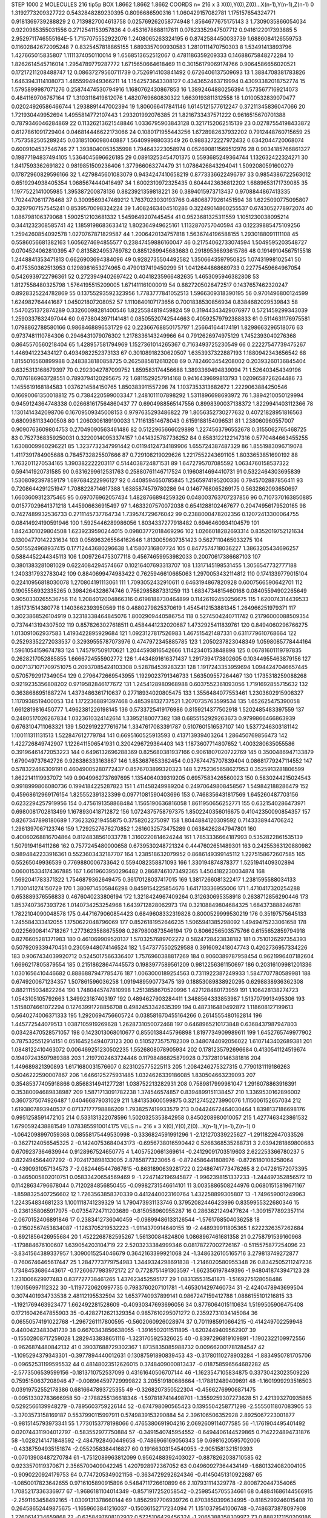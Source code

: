 STEP 1000 2
MOLECULES 216 tip5p
BOX 1.8662 1.8662 1.8662
COORDS n= 216 x 3 X(0),Y(0),Z(0)...X(n-1),Y(n-1),Z(n-1)
0 1.3192773209327722 0.5432848289230395 0.8096686590316
1 1.060429157082781 1.175157654324771 0.9181369739288829
2 0.7139827004613758 0.025769262058774948 1.8564677675175143
3 1.7309035866054034 0.9220985355031556 0.2712541153957836
4 0.4531678688117611 0.07623352947507712 0.9416122017393885
5 2.9529711746555164E-5 1.7157075552922076 1.2408065263324195
6 0.8742584450033739 1.6886084126559753 0.11602842672095248
7 0.8325457818865155 1.6893357090930583 1.2810111470750303
8 1.53491413893796 1.427665015835807 1.1111374050110014
9 1.6568513652512067 0.4781186359209333 0.14688675848272284
10 1.8262614545716014 1.2954789779287772 1.6715650664618469
11 0.30156179069174766 0.9064586656020521 0.17217211208488747
12 0.08637279560711739 0.7526914103841492 0.6726406137509693
13 1.3884708381783826 1.6463943114108073 1.4855994949366211
14 1.1542573643308127 0.4343652463719994 0.43093382018752774
15 1.5795899987071276 0.25874474530794916 1.1680762430867853
16 1.3892464880256394 1.5735677169214073 0.4841169706767164
17 1.3103118419812076 1.4820769660830322 1.6639193811312558
18 1.0100532839070477 0.02024926586466744 1.2938891447002394
19 1.806066417841146 1.6145121577612247 0.37211345836047066
20 1.721930449952694 1.4955814772107443 1.293201992076385
21 1.8216733437571222 0.9616515670701388 0.7879346046284869
22 0.11326213621548846 1.0336795903843128 0.3217152062515139
23 0.02787554198433872 0.6127861091729404 0.046814446622173066
24 0.1080171955443256 1.6728982637932202 0.7912448760715659
25 1.7573582505289245 0.03185106098040887 1.564099988033549
26 0.9883272227972432 0.6342044720068074 0.6009104537546746
27 1.3938040053535998 1.794643223058974 0.052690811569512976
28 0.9034185766861327 0.19877194837494105 1.5364045696626185
29 0.08913253454701375 0.5593685249364744 1.132632422324271
30 1.8417593362691822 0.9819851509236406 1.377966063274479
31 1.0786426843294041 1.5092080591600279 0.17872960829596166
32 1.4279845601083079 0.9434247410658219 0.8773336622496797
33 0.9854386722563012 0.6519294938405354 1.0685674440416497
34 1.6002310972325435 0.6044423636812202 1.6889653171739085
35 1.1977522141005985 1.395387200878136 0.8823921359818221
36 0.3894015973713437 0.9708844867413335 1.7024470611776468
37 0.3009569347469212 1.7637023030193766 0.48068779261451594
38 1.6225090775095807 0.3297907157545241 0.8539570098324224
39 1.4082463404510286 0.32249014860255537 0.6743052778972074
40 1.086798106379068 1.5902512103681332 1.5459649207445454
41 0.9523681325311559 1.1051230038095214 0.3441232308585741
42 1.1859198683633412 1.802364949625161 1.1132870757040594
43 0.12239885475109256 1.2594260854092578 1.0270767871829587
44 1.2006420134757818 1.5636744196588155 1.2930188091111108
45 0.5586056681382163 1.6056274694855577 0.23847459886160047
46 0.21754062733074594 1.5049595203548727 0.0704524062810395
47 0.8135824953769782 0.8851269945683683 0.29189536893615786
48 0.19149104567515518 1.2448841353471813 0.6626903694384096
49 0.9282735504492582 1.3506643597950825 1.07431998102541
50 0.4175350362513953 0.1298981653274965 0.4790137419450299
51 1.0412644868689733 0.22775459664967054 0.5426939722796361
52 0.2723949402697422 0.40418235966482635 1.4653095946382808
53 1.8127558480325798 1.5764195515209005 1.671411161000019
54 0.8827205026472517 0.1437657462320247 0.8928325224782869
55 0.13755293592323956 1.7783777841052513 1.5966309318390195
56 0.9701496800124599 1.624982764441687 1.045021807208052
57 1.1110840107173656 0.7001838530856934 0.8384682029539843
58 1.5470251372874289 0.33260098281400546 1.8225584819459824
59 0.31944343429076977 0.5721459299343039 1.2590337632497044
60 0.6738043971141481 0.08505520742544663 0.40592579792388833
61 0.5114631176975581 1.0798862788580166 0.9868468896531729
62 0.22366768850175797 1.256641644174191 1.8298663296518076
63 0.9737481110784306 0.2946431079076302 1.2178336143249966
64 0.7912626974975129 1.7452393040276368 0.8645570560218404
65 1.428957581794969 1.1527361014265367 0.7163493725230549
66 0.22227547739475267 1.446941223434127 0.4934982252373133
67 0.30108918230620507 1.6353937322887193 1.1880942343656542
68 1.8155016560899988 0.2483838180858725 0.2625885812610208
69 0.7824603454208002 0.20393260136845404 0.6325313168679397
70 0.2923042787099752 1.859583174456688 1.3893369494839094
71 1.526403454349196 0.7076186963728551 0.7893794120295675
72 1.6811529257914168 0.9416439699813793 1.0209658726264486
73 1.1455619168184583 1.0376214584150765 1.850383911557298
74 1.1037353313682672 1.2229063884250546 0.16690061350018812
75 0.7384220599003347 1.2481011107898292 1.5311896698693972
76 1.3894210050129994 0.9459124364748338 0.026681617564860437
77 0.6904988565147556 0.8998390037138372 1.8229941403112366
78 1.1301414342098706 0.16709509345008153 0.9797635293486822
79 1.8056352730277632 0.40721828951816563 0.6809981133400508
80 1.2060306189190033 1.711613514678043 0.6159188154096531
81 1.238060960557007 0.9090763609804753 0.27049090563461486
82 0.5122965666029898 1.2274563796552678 0.3155062765468725
83 0.7527368359250031 0.32200140953374157 1.0414325787736252
84 0.6583122122147316 0.5770484663455255 1.6308009960296221
85 1.3237732347991442 0.01194124734189906 1.655724387487329
86 1.8551983096719078 1.4117391784905688 0.7845732825507666
87 0.729108219029626 1.2217552243691105 1.8033653851690192
88 1.7632011270534165 1.390382222203117 0.5144038724871531
89 1.6472795707085592 1.0634760158537322 0.594141920731585
90 0.6316299612531763 0.25880761146717524 0.1960814694410731
91 0.5322464303695839 1.5308092397859179 1.697684222996127
92 0.4408594650785845 1.2565974195200336 0.7945702887856411
93 0.7208644291251947 1.7088228714617388 1.6385874579780286
94 0.1467768065269175 0.5632862093650697 1.6603609312375465
95 0.697076962057434 1.4828766894259326 0.048003763707237856
96 0.7107370163850885 0.01577029641371218 1.445906636915497
97 1.4633207570072038 0.6541288102467677 0.20474956179520165
98 0.7427489932536733 0.2711145737764734 1.739574729676042
99 0.2388000478202356 0.12072413300064755 0.08414924190591946
100 1.5925446289986056 1.8034337277918482 0.6946460934104579
101 1.8424301029804508 1.6239239590244015 0.09803772018469296
102 1.0266018282693314 0.8352019752121634 0.13004770142231634
103 0.056963265564162646 1.8130059607351423 0.5627110465033275
104 0.5015524968937415 0.17712443680296638 1.415807316807724
105 0.8477574718036227 1.3863205434696257 0.5884452244345113
106 1.0097264753077118 0.45674659953982033 0.20070617386687103
107 0.3801383281081029 0.6224084294574667 0.10216407693313707
108 1.1317145198531455 1.3056547732777188 1.2403317932783042
109 0.8840699474983422 0.7625946610665063 1.2970053432114812
110 0.1741339779015104 0.22410956818030078 1.270804191113061
111 1.7093052432910611 0.6463194867820928 0.6007566590642701
112 0.1905556932335265 0.3984264328674746 0.7562985887331259
113 1.6834734815460168 0.08405594902265649 0.9050330265536756
114 1.2084012004866316 0.6198188730464899 0.11426192450256675
115 1.620074314439533 1.851731514380778 1.1403662393950569
116 0.4880279825370619 1.4545412153881345 1.264966251979371
117 0.3023868526104919 0.32318338464845076 1.8002909440586754
118 0.5274504240711742 0.21796000088509354 0.7374413194307502
119 0.8578263027618511 0.4584441232020687 1.4732925411839761
120 0.8494060296766275 1.013091062937583 1.4193422895929684
121 1.0923127817526983 1.467515421487331 0.6311779610768664
122 0.25293352272033537 0.32939555787073976 0.4747972345885785
123 1.2050237823048349 1.0598085778444164 1.5961054159674783
124 1.745797509170621 1.2044593816542666 1.1142340153848898
125 0.06781601119797835 0.2628217052885855 1.6666724555902772
126 1.4434891616371437 1.2917394173802605 0.10344955463879156
127 0.0071371071709751075 0.20937085424103308 0.528784539283231
128 1.1917243353959694 1.0944247046657445 0.5705792917349054
129 0.2796472669543955 1.1929023791346733 1.563509557264467
130 1.1735318259088268 0.9219235356808202 0.9719582846177672
131 1.2454128980968988 0.6037552361093056 1.7191692855715632
132 0.3638686951887274 1.4373486361710637 0.27718934020805475
133 1.3556484077553461 1.2303602915908327 1.1170938519400053
134 1.1722368891397468 0.485398132737521 1.2070735763599534
135 1.652625475390058 1.6612819816450777 1.4962381226198145
136 0.5733725419176986 0.8159214377502918 1.5202485483397559
137 0.2480517026267834 1.0323610324142614 1.33952180077382
138 0.6855152929263673 0.9799866466863939 0.6763104711063321
139 1.5029192277616714 1.3347617083391787 0.5107601516537107
140 1.5377246303181142 1.100111311131513 1.522847612779784
141 0.6695160525913593 0.413713939403264 1.286450769856473
142 1.422726849742907 1.1226411506541931 0.3204296729364403
143 1.1873607714807652 1.4003280635055586 0.39196461472053223
144 0.6496132696288369 0.825680381937166 0.9061807020722769
145 0.3500486947133879 1.679049737642726 0.926386333163867
146 1.853687653362454 0.037674475707839404 0.08681779247114552
147 0.578322466309191 0.46049005280772437 0.8576703899320323
148 1.2752365658627953 0.3525913281806599 1.8622141119937072
149 0.9049962737697695 1.1354064039319205 0.6957583426560023
150 0.5830244215024543 0.9918999806080736 0.1994184225287823
151 1.411458249989204 0.24970649808458567 1.549842188286479
152 0.45968612969176154 1.825552391323399 0.09771081590403696
153 0.7468356431817569 1.645260487703156 0.6232294257919956
154 0.4756191358868484 1.1565190636816058 1.8611950656252771
155 0.6321540286473971 0.6980081702813499 1.1678930418712872
156 1.0724375758797375 1.8502240356016675 0.41042350090854357
157 0.8267347898180689 1.7362326219455875 0.3758202275097
158 1.8044884120309592 0.7143338944706242 1.2961397067123746
159 1.7292527676270852 1.2616032573475289 0.06384262847947801
160 0.40060268816704864 0.8124838561033778 1.3160220814624244
161 1.7853336664187993 0.5352822861535139 1.507919416411266
162 0.7577245480000658 0.6739530248721324 0.4447602651489301
163 0.24255363120880982 0.9894842233916361 0.5523603432187707
164 1.238518632079952 0.8686149399145112 1.2275158672607585
165 0.55265049936539 0.7769880006733642 0.5594082358871093
166 1.330194874878377 1.5251941409302894 0.060015334174367885
167 1.6619603950296482 0.28687461073492365 1.4504182230034874
168 1.5692041783371322 1.7546879362649475 0.36170128037417015
169 1.3817266081322417 1.2381595588034133 1.7100141274150729
170 1.3809714505846298 0.8459154225854676 1.641713336955006
171 1.4710417320254288 0.653889376556833 0.4676040233806194
172 1.3218424967409264 0.312630695358918 0.2638712856290446
173 1.8537407367393726 1.0140734253254968 1.6439712828062973
174 0.32108849804684325 1.684373888246781 1.7822104090048578
175 0.4471679060854423 0.6849608332319828 0.8000529999530219
176 0.35197575645133 1.245584333412055 1.1750622048796069
177 0.8526181952646235 1.5065941385298092 1.4949475233061658
178 0.02256908414718267 1.2773623588675598 0.2879800873546194
179 0.8066256503575766 0.6155652859794918 0.8276605281371983
180 0.461069909520137 1.5703257689702272 0.5824728423838182
181 0.7510126297354393 0.5079209339470451 0.23059448074146524
182 1.5473775502529588 0.3916092418047743 0.4202736957334226
183 0.9067434039920712 0.5245017566336407 1.7576960388817269
184 0.9060389787958454 0.9621996407182604 1.6696217805879554
185 0.21518628647445573 0.1983977589561209 0.9812256361150697
186 0.20316109981201336 1.0301656410446682 0.8886887947785476
187 1.0063000189254563 0.7311922387249933 1.5847707780589981
188 0.6749200671234357 1.507861596036258 1.0919489590773475
189 0.18853089838920295 0.6298838936362308 0.8821115034822264
190 1.7480445747810998 1.2513858670520996 1.427128480173959
191 1.106428138274723 1.0543105105792663 1.349923187403197
192 0.4894627903284411 1.3488564333853987 1.5137079913495306
193 1.5158074661072294 0.12763991728856708 0.4982453342635399
194 0.487316480492872 1.118608127199613 0.5640274006371333
195 1.2920694756605724 0.038581670455164266 0.2614555480162814
196 1.445772544079513 1.0387105919269628 1.2628731050072468
197 0.6468965210173848 0.6368437987947803 0.03428470528571057
198 0.1423013068010677 0.8550138445796898 1.8197734909989611
199 1.6452765749977902 0.7875325512914151 0.05164525494073123
200 0.5105273575782309 0.3480744092056022 1.6107143402689381
201 1.0848122410463072 0.006469251230502235 1.5526808078905934
202 0.1781235792696684 0.4130541124519674 0.19407243597989388
203 1.2197202463724446 0.11798486825879928 0.7372810146381816
204 1.449689821390893 1.6171680031576607 0.8231025775225113
205 1.2084246275327315 0.7790131119186263 0.5046222590007867
206 1.6466125275931485 1.0324626339186085 1.830504663239093
207 0.35485377405918866 0.8568314941277281 1.038752213282931
208 0.7589817999981047 1.2916078863916391 0.35380094689838987
209 1.5871713091782238 1.374546574857 0.8394899151138457
210 1.3369530162896002 0.3607375074926487 1.040466879031029
211 1.841353600599875 0.32127452273990076 1.115006152657034
212 1.6193807893940537 0.07137177798886209 1.7938257419933579
213 0.04424672464030464 1.8398137186698176 0.9951258591472105
214 0.533131322078596 1.5020325353842958 0.8450208980010057
215 1.4277463423861532 1.6790592438881549 1.0783855910014175
VELS n= 216 x 3 X(0),Y(0),Z(0)...X(n-1),Y(n-1),Z(n-1)
0 -1.0642098997059368 0.08558175449530998 -0.3336824591991296
1 -2.121270339225627 -1.2911822647033526 -0.3627124056545325
2 -0.14240753684043173 -0.6956738016590442 0.5268368535288731
3 2.0394281869800683 0.6709237364639944 0.9128967524650775
4 1.4057520661369614 -0.24129091703519603 2.622253366780237
5 0.822494564407292 -0.7024173898133005 2.8785877323065
6 -0.8724586441808976 -0.8726180108258064 -0.4390931057134573
7 -2.0824465447667615 -0.8631890639281722 0.22486741773476265
8 2.047261572073395 -0.3465005802010751 0.05833420654569469
9 -1.2247142196945877 -1.9962398151337233 -1.244497352856572
10 0.11428634796678044 0.7120284856850455 -0.09982731546614101
11 3.0035886508244976 0.06801515819671167 -1.8598325407256602
12 1.7263563858370339 0.4412440023160764 1.432258899305807
13 -1.749659001249963 1.224354834681233 1.1001118741239329
14 1.790473931133746 0.37952082446423996 0.8359955322680346
15 -0.2361358065917975 -0.07354724711203689 -0.815058960955287
16 0.2863621249477624 -1.3091577892357114 -2.0670152406891846
17 0.2383412736040459 -0.09899486133126544 -1.5761768504036258
18 -0.21502567453834087 -1.1263705219532223 -1.9114370914640155
19 -2.448939911805365 1.6222326357262684 -0.8921856426955684
20 1.4522268782595267 1.56130084824806 1.0868967461681358
21 0.2758791539160968 -1.179884676100607 1.639054203104719
22 2.5203233384999346 0.08178727002726167 -0.5115575877254096
23 -3.8341564389337957 1.3090015254046679 0.3642163399921068
24 -1.3486326105165716 3.279813749272877 -0.7606746465617447
25 1.2847773779754983 1.3449324298691838 -1.2146020580955348
26 0.8342505211247236 1.7348453686443617 -0.17260677983972172
27 0.7728751491303597 -1.662356197849396 -1.9480418743947123
28 1.231006629977483 0.837727738461265 1.437623452595177
29 1.083135531541871 -1.5169275128058486 1.190156997112322
30 -1.1197720620997735 0.7983760207101781 -1.4653014297460734
31 -2.4240478943699504 0.3074401934733538 2.48112195532594
32 1.6537740937899141 0.9867247159412788 1.0886155101216815
33 -1.1921769463923477 1.662492281528609 -0.40930347693696056
34 0.8776064015110634 1.5199505906475408 0.17216042647855903
35 -0.4282712621329354 0.9857610295071272 0.23592731034145084
36 0.06550574191022768 -1.2967261117800595 -0.5602060926028974
37 0.7011985910664215 -0.414249702259948 0.4400423483041739
38 0.6670343856638055 -1.3916502011511895 -1.6202449409562907
39 -0.15502808717259028 1.2829433838651116 -1.3231705925326025
40 -0.8397296819109891 -1.1902322109972556 -0.9626874480842132
41 0.39037688729302367 1.8735835085988732 0.009662001781284547
42 -1.1095294379343301 -0.3977894440012631 0.13087591890839453
43 -0.31780110278903284 -1.8834950781705706 -0.09652531199595532
44 0.48148023512626015 0.3748409000813437 -0.018758596564682282
45 -2.5773506539599156 -0.1813710752537099 0.43161640506707144
46 -1.1623547105834875 0.33730423023509226 0.7595150637208946
47 -0.008964597729999822 3.205519180686664 -1.178812489409691
48 -1.1601999293516503 0.03919752552178386 0.6816647893725355
49 -0.3268207350522304 -0.45662769906871475 -0.09513302783666958
50 -2.1788255136618346 -1.5978187414498701 -1.3559259307273628
51 2.421393270935865 0.5292566139948279 -0.7895603759226144
52 -0.674798090565423 0.1395504258771298 -2.5555011807083905
53 -3.3703573158169187 0.5537990115997911 0.5749839153290884
54 2.396106506352928 2.8925067223001877 -0.9815145793973341
55 1.7730153778198066 0.4765380691904216 2.0692609114077585
56 -1.1761904495401492 0.020744311904012797 -0.583552977750884
57 -0.3491540745954552 -0.6494406144529865 0.7142224894731876
58 -1.0282141471848592 -2.4847928460449658 -0.7486966169056343
59 0.6981620595702006 -0.43387594935151874 -2.0552058384416827
60 0.19166303154540953 -2.9051581321519393 -0.07013908487270784
61 -1.7512089963812099 0.9562488392403027 -0.8878262038710585
62 0.9233570119370671 2.3565700409042245 1.4207928972367052
63 0.04960927364434149 -1.6801324082004105 -0.9090220924179753
64 0.7747205349021156 -0.3634729292624346 -0.41450451310922687
65 -1.0850017823642655 0.9716105890915896 0.5484711726610899
66 2.107931114329778 -2.8008720447354065 1.7085217336336977
67 -1.9686181104014349 -0.8571917252058542 -0.2598545705534661
68 0.48841686144566915 -2.2591163458492165 -1.0309131378660144
69 1.8562997706939726 0.8703850399634995 -0.8185299246015408
70 0.26458652449875675 -1.1659603841216037 -0.15036152717234094
71 1.1510379541006748 -0.7486373878097908 1.2760614734659868
72 -0.6258497608102932 0.5725106429456324 -1.2065388358309972
73 0.8882171150209186 1.5387090058336952 0.33307793146819165
74 -1.0219845913196735 -0.44465759310482433 1.1843300755662625
75 -2.8849769351477996 -1.9279962573035299 -3.5210820103440836
76 0.5875147445135014 0.8868615021531777 0.466000207006124
77 3.6621948843462824 1.562269866596734 3.142171579857639
78 1.1965667674618037 -0.7510602668534855 -0.13315452986632004
79 -0.5209944827061899 -1.5204266274132254 -1.2852105208914713
80 1.2502020923630746 2.8711312086457066 -1.0085828567656192
81 3.0892023893231384 0.77181348529074 1.956668561970536
82 1.6926512069151083 0.2815298445327806 0.7647382274063725
83 0.7166896475553047 -2.955989109108923 -0.7761100328378592
84 -1.455998166393377 -2.0211542090087318 2.282038217861237
85 0.6367189849542638 0.19497816915585406 0.6181168490091394
86 -2.285150243279207 0.5672660284469541 -1.4421952202533082
87 -0.14576444408458056 1.206934246543201 -0.24442198019913194
88 -0.5664960172722642 -0.4585703671174944 -1.3055571877262984
89 0.3674864672008757 -0.04995135494131917 -0.1707959275543911
90 0.33777692093442535 0.023895800899820213 -0.4178610021237969
91 1.4505840150958318 1.207709251774502 -0.09874689180161964
92 0.9736389962169981 2.0205837291474915 2.345844366731682
93 -0.5163746712767321 0.11177051162996993 1.8779520974700086
94 -2.494673081398841 3.615836920210014 1.6247525818897652
95 0.175633405511054 1.2692194284759402 -0.6360757795839348
96 0.3278328476199808 0.9905644104057485 0.6001877972405555
97 -0.6586497279093529 -1.52469456965488 -0.05410213969818826
98 -1.93386566934354 0.12578218634914665 -2.3314809088386537
99 1.1454455974642888 2.161921236052197 -3.654123745065821
100 0.0386844288710498 1.8278864820812988 3.0341551723571674
101 -0.8531022757797396 1.185215584412895 1.7755423347135104
102 2.101292031012111 0.5334790290871675 1.0021353474433385
103 0.3247400473090439 0.2955786994446561 -0.7415274087674292
104 -3.9165662639289875 -3.60636518256509 -1.162004938177886
105 -0.5458594539884131 1.997064901745989 -0.7981638851333409
106 2.416179847413745 -0.02911577481097953 -0.4313710454525572
107 2.6821043373107396 0.1263166963159718 1.4549122268406485
108 -0.21947273402145692 -0.8794731324333003 -1.4749003890772017
109 1.2763875893564522 -1.5184667671564347 1.2322570574136977
110 1.8469239387674135 -1.0584371381937416 -0.897073556629427
111 -1.8800987746871134 0.17322016979984617 3.32606528283631
112 0.863739540395376 0.9289126928069411 -1.3249185883735162
113 1.4868021852176574 1.638896790213842 -0.5376009941115514
114 -1.5619881686765773 2.1217459271077437 1.1942256279588703
115 -1.2736264686090184 -0.25148008361929475 0.8976823137826464
116 1.2226976906616152 1.8016738010005806 -0.04121616367003601
117 1.35433525708784 1.231831782528836 -0.7040849678545213
118 0.34149646106443954 0.08033921036347502 -1.2481145083438605
119 0.18628141604304194 2.205849875682722 0.12706612040822957
120 -2.9643274986238057 -1.1571603238979329 0.08622771346854818
121 -0.21333035320944163 -0.643900581092678 -0.4297297395915514
122 1.5148356822737807 -0.952865488462552 -1.1135193467798195
123 -0.6707900211236997 -0.8906213142497638 -0.30112919977584124
124 -0.7827836460455709 0.8236627372312059 1.8319033306086743
125 -0.6572497904148837 0.08834982207297969 1.2830880207286288
126 2.1482782644912737 1.134909567864762 -2.1581918083856375
127 1.3198410924869708 -1.1650131569517377 -0.38508775500131814
128 0.057036539822742045 -2.8830970101358346 2.6159732102876085
129 0.9948066836620426 0.5339713008464578 1.1485028523990564
130 -0.530148384578338 1.0334720288027897 -0.9011465455587261
131 0.5847172482658275 -1.0699307447209954 1.4566822732425488
132 -1.5749801019677583 0.08728442431032386 0.6987811133474858
133 -1.9796904388851695 2.3888855484677163 -0.37186338044671186
134 -0.8065666631068933 -0.37030405322315285 -1.4606168506822361
135 -1.3574542441348636 -1.9118050029218334 1.3336217017728695
136 -1.547604788312597 -1.3861878790739708 3.191643860625894
137 -0.20937785231510872 1.6825255047242966 -0.09717687859824399
138 -0.32905185889462607 0.5525929428683805 -0.7089259281533871
139 -1.1663807446216994 0.6785298390106721 4.447352385533608
140 -1.150187647109092 -0.8302259998606031 0.170577410131344
141 -0.14663516210224364 -1.946200157885361 -2.0612724858322564
142 -1.205119679730474 -0.4344791939291455 0.12186800238827815
143 0.03603501433078666 -0.08099054404490655 -1.9173388647104834
144 -2.7162619320579755 -0.8246113823929337 -0.5788930946960782
145 -1.0628503482045535 2.0171841664400554 -2.576253290013169
146 -1.475810732072162 1.7504085853067939 0.6733936263299883
147 2.2427908162355306 0.06384513434503157 -0.8374693079090567
148 0.4754415603097166 0.2239470166522808 -0.026576088596292395
149 0.6554800815615683 1.0239687064934349 -0.9962345639691792
150 -0.5919707825363442 -1.0409507215381932 -0.8970410233874498
151 2.0610336135420297 -0.7968397328957836 2.1256141693617914
152 -0.24622072817939278 1.1755491468319763 1.350644464159462
153 2.1974116429002186 0.4443883572555661 1.458734686747617
154 1.2129118429865255 0.5801679767620568 -2.3391377003030005
155 1.1657033309107852 -1.8440332992159474 1.2548502713621228
156 -0.3800479478866331 0.8420173019585651 -0.6113900886815284
157 1.0082824881824441 0.7722048107775105 -0.679353542449735
158 -1.1338830590173055 0.3514289225094192 -1.169547906876973
159 0.7293919979528958 1.8059982947365838 0.5770148092838245
160 0.05648685292776891 -1.6602061318364647 -0.61426356407499
161 -2.352721547132985 2.1137238481100855 -3.676066901406718
162 0.0877897039093469 -0.38241490577788706 -1.7336493220137652
163 0.8340993379179569 -0.07923662678260585 -0.5957798492257314
164 -0.952217722951915 1.0913903979923434 -1.0084695713894136
165 0.557377189685417 -2.9971551588546106 -0.5462441963407205
166 -1.7046769296827273 -0.8790922327368254 -0.12848898490577865
167 -0.9162815217461635 -0.927195178987 0.4636539470014731
168 -0.8729156628675968 -0.6973214903566548 -0.7586519321678471
169 -0.31047021531110736 -2.4499746217542797 1.2188046740099379
170 -0.7484748051647401 0.7524448671549059 0.5958363150098103
171 -1.1835654242722307 0.05448341958042645 1.7975933745604138
172 0.2834516062638674 0.3203422332299715 0.15265576509866463
173 2.0992756878891226 -0.04134386164111287 1.032010898608152
174 0.3472840549880153 0.6206702393140763 -1.7515190624205756
175 -1.780949093905268 -2.0984918680771263 -0.42451154863983526
176 -0.1841677758688793 0.582290015504485 -1.2577430420073799
177 0.6699037200941109 -1.5082633745049727 -0.3970443289542021
178 1.6250363378166268 0.56381232585009 1.1170596555649401
179 -0.030997207335688323 -1.988077729611957 -2.0545837860977203
180 0.08697544932355385 -1.8614548156740456 2.6347335774258367
181 -0.2175054904110057 -0.8384997468457861 3.100799497331374
182 0.5621633380394481 1.8066182537515367 0.5203067758414222
183 -0.7235456934000796 -1.9692843313495747 -0.03670933225354993
184 0.1881540497095503 -1.8221171243106236 0.1044117411994526
185 0.9881079818874005 1.0455903676619942 -0.9563264383882043
186 1.8724055975793945 0.6731010678351592 -1.2356089842758535
187 -1.4831167771802043 0.16990830756352354 1.1357709768538062
188 -0.20722510406462769 2.321220253657484 -2.1354817868246085
189 1.1656252837465528 -0.3324735328331427 -0.9086233156963478
190 -0.19813044312474246 -2.0760073011666824 0.7569105029250218
191 -1.7652596095745359 0.6191706648533502 -0.6503753600426654
192 0.9331990199196797 0.8199601651520577 -2.710084739929428
193 2.945777855451412 -0.35314660417864613 1.1530666405303782
194 -0.8955820949962768 -1.4430307006636374 2.301191751055235
195 -0.282197746783203 2.960372265402334 -0.30243617703597653
196 -0.5970298961933939 1.2485922439630173 0.00497415801997295
197 -1.8219389854573704 1.137616191972321 0.5296297730272611
198 -2.0637223420940995 0.9786223833298187 -0.5600380299049401
199 2.7545812146962887 -1.0073803153708507 1.4404984593693213
200 1.1042516364618298 -1.8614096958015833 -1.1445046494729456
201 0.41661608803161515 -0.4573567114615536 0.5886908134841609
202 1.1673636778860788 0.3483870880262578 -0.7070591364111979
203 1.2999031581266183 -0.15300839622081672 -1.006256764345307
204 1.2946195691017857 0.26256084525331114 1.5266968136235475
205 -1.03289778038973 0.11319569922884086 -0.09023651723420333
206 -0.18496639202353363 -2.0025813923064173 -0.27661061077902294
207 0.34986680056101777 -0.45500504264412167 -0.39903441582589033
208 -0.4962486638393875 -1.566525688384738 -0.6334439192840174
209 -0.24181713076022693 1.8246140552471017 1.1195558588133843
210 -0.9926360982728248 -1.1687319242996026 0.5050754589687454
211 -0.24541936650737534 0.12998356532990624 -0.16643022930885687
212 0.6996737093800434 -1.1791025178032641 -1.476717168391172
213 -0.3754888023842256 0.4699708424525086 2.109582874621271
214 1.0801530600780824 -0.006382474994048525 3.493159140906907
215 -0.7784427824268966 -1.6532438800202776 0.281191844821686
ACCELS n= 216 x 3 X(0),Y(0),Z(0)...X(n-1),Y(n-1),Z(n-1)
0 23.53705569132211 -63.45679434517689 88.11672427031542
1 -90.41761500665876 -130.73189809970748 -87.39399655605564
2 -48.87793025195441 -48.93445518554333 -71.81335186560483
3 60.0262214173504 15.449889119028512 119.73424466159383
4 -92.76133789716168 -174.9823306404158 78.28362448946093
5 -69.18586908279616 16.232009024676543 14.71165800715687
6 -52.6283333541499 -49.46615431357492 -27.67869562347
7 -22.3945532829554 -18.135593701347233 7.7970703900297025
8 27.420636336434242 67.66068436426593 56.350465513366245
9 58.800558883876874 -31.220445751633974 100.9249075208262
10 76.6923725436833 160.45604903419616 127.66124837664955
11 26.935851953005766 -42.219615852184035 -10.969124834545994
12 -89.41900703806127 153.24140003268684 -35.61909385295979
13 66.81616496945423 159.96255458054637 -1.5307526156270796
14 44.37543307434453 41.03732210719633 -44.39271248708641
15 47.38203174537073 52.39901378668395 -43.354181362975964
16 -25.066788368053906 16.138472836037806 -157.36779110331938
17 -86.07110491638913 90.98887070719894 209.48555443392235
18 98.42653814851346 45.51450703652733 115.41362666941316
19 -88.0708630043429 82.94777729804048 29.53075947012293
20 -70.76609856015463 -82.82170669207119 -66.91613510587476
21 72.09304711391366 35.77312715214268 57.80763610583304
22 1.921747856725517 -82.8952765610272 16.82860218781171
23 103.83373506862532 -88.36454776550131 -10.729253744046105
24 -17.473836775985767 5.054154934492658 105.51468396639966
25 9.54419314536409 -31.407847473031183 -46.47332140138798
26 -54.61911256727297 0.041493171705628384 -81.47569002008316
27 46.314045201392176 -31.173896606415415 -135.62213899953895
28 -113.92566745540444 -55.37040645251574 97.09921716180921
29 78.54815067449658 75.39202641774988 -145.1020965582153
30 140.16157308608163 6.2631124759367935 -1.8531791695167499
31 14.853178891183248 -38.22853708885509 -144.5441301499252
32 5.3219852672565935 -53.26463856319015 100.17817661880807
33 54.60855341251796 -55.10440356326228 -41.0512939584419
34 -4.384539620279533 -14.327709188732054 53.41126805032236
35 118.62732581801507 53.95002193667172 13.988616622180423
36 -19.490692305024197 -101.69620210008787 -135.25716729217558
37 -101.11722302709182 -100.48722424596869 -80.93017034661828
38 -17.963654678137758 42.01916633098443 43.1158814687947
39 -68.85881503062868 -103.78918937265854 52.848750726348015
40 186.95628175414564 40.57180267165583 -88.86547844162475
41 -55.2257512055362 18.429409889892895 141.55522730368403
42 -116.51263440082062 -85.95547711573647 -100.86091717320797
43 131.78680694926567 -5.808767912460837 -163.08275662008833
44 -37.43231653673858 5.7075647903195375 144.83909309410785
45 54.496634943250626 107.97895105833784 -39.20135682624873
46 -156.12860548557515 -62.936235152185816 -36.67913931796096
47 -59.264599240255464 -38.24022376885932 -66.2905034835042
48 104.1821338340956 -40.55250264930531 117.90805048450736
49 -58.76644221250258 69.1984073632936 -57.170678617384766
50 231.45357101424324 -72.77894583588613 122.8757885726083
51 -17.276027133753104 -161.27889564209457 17.5855504914811
52 -39.561293114237905 -68.29080897513073 -83.1371640873659
53 253.90402993168922 -137.45682876833501 218.3311983122049
54 -152.22810654529155 -145.75579785640508 -163.335601825615
55 -27.289836334709122 19.42511065651751 -38.95105419490683
56 45.962468570188406 -29.46463192295664 -76.77144663309747
57 -140.418416618322 -142.96196003088141 -56.112659082958174
58 -60.62267548543315 -50.27527344845197 -40.20063447284424
59 -32.144940164788 -170.642067405542 -6.814992451148953
60 23.43972139446163 74.11155067205415 46.93822375252354
61 -28.923952938983817 57.441657486332474 29.27991166366948
62 68.61740121077428 41.695520988751156 35.431325099709774
63 40.92543236014777 24.94339398197458 46.32396989554562
64 51.3873331416583 174.3238517465378 80.54874366409379
65 51.66719011770907 39.88579936687347 -36.05801776197606
66 -112.17896091061169 23.302216845146475 -54.65469847844521
67 46.57336732452225 50.148066961855676 3.080759690012002
68 53.71951510547322 -25.658538242170955 11.630710510234934
69 44.25367660671628 -53.781665538674595 8.640900668574375
70 -39.81342099366475 37.92515767677858 -69.08504919194777
71 75.48925787282587 -25.40609580665877 38.100726773621815
72 -73.65057070160245 68.06639978468787 27.428705665989554
73 -32.53706015105154 -46.45438162209979 164.61343065268963
74 69.64059865734237 82.37748819674985 -8.737455656882076
75 22.84739466475282 54.080727644774555 73.17293595246576
76 -39.34465735778247 -40.852438730909896 -67.56439563483887
77 -16.441952112780967 -38.38866863840346 11.027498115288225
78 54.3349114792515 38.49527580168811 56.493788878569326
79 -158.33777076635187 114.03969268702917 -27.93914924868849
80 -63.5987861923866 202.3186790658233 36.0191264605549
81 85.21742738900666 19.886498089261565 83.85354375116933
82 -48.5660017277246 -186.0625308529422 -4.936756905274933
83 -51.46234361798005 26.82757478193031 63.44369435896955
84 -100.95778273729258 41.949518917416555 -59.56800244890641
85 116.29147901696481 -96.08171815102176 -54.7314054544251
86 33.78831336118111 -42.79055024898382 -152.4379718899566
87 3.5021645787824696 0.6475875965973614 -33.11132281205771
88 51.09495448895345 13.09020593740297 7.8803138877395895
89 83.63662828400534 -57.967287040947795 -3.6731828870328513
90 -24.3123764763816 53.84882727253532 88.06943120762189
91 19.62440324890298 100.80893370568374 72.53851077617227
92 -57.8950857818256 23.57298965369995 -42.278381052201034
93 -40.02942872216296 -59.80905795073204 57.88104764674854
94 -123.70630995191482 20.739218761397993 54.939689298388245
95 -13.39263875262904 -4.450587028183918 2.402912365743731
96 38.584746694361826 78.37336683861915 -37.810714281619084
97 5.5946984965487445 33.32148608296845 -176.41312460088693
98 -44.966882805329476 57.500871365504835 -27.09998142664216
99 49.364760065850874 -42.012649443733 104.09011858847808
100 25.47971208739628 129.3810887248572 16.14919409626249
101 17.158761776791223 12.84426750543524 -50.03685110450397
102 12.040228270956248 -3.58702212879939 -39.65621057695064
103 -25.641534480123084 -42.68977854819002 21.008792877650166
104 41.693226802954186 -76.65546353349853 -168.5604696125062
105 -66.83673175373366 -31.55253284819827 74.29974646959376
106 84.17134759716964 -41.3335583499062 80.43386264352488
107 23.560171121855063 5.197138760348764 -8.930297968345737
108 43.322515946413695 -32.52887793091702 27.497975816211742
109 -63.91464013874241 46.17122663410468 99.25804813557835
110 41.50091915084715 -34.313873393360936 65.22872737667106
111 14.040044587921756 -30.314251936155813 35.91828630144545
112 11.851582275610648 -48.04572274776399 17.689302687975527
113 68.81415618210104 -135.70013219406135 -22.534102794112016
114 -166.84379148325752 76.57218205580263 56.6708786044037
115 -7.79525203371885 9.679055689543702 75.58286862588807
116 -138.74108377067688 66.50026999458953 67.35889711315315
117 -53.70293199287349 127.19498996947422 -53.9053145985971
118 9.492609185192649 160.86293765788355 -87.22982647734763
119 -10.159748578448756 5.324254002617522 -151.64980210040267
120 55.74928279197672 35.65080814237909 -97.79320548088754
121 10.3976169294981 45.343256883980644 25.03107219381309
122 -204.5567990463747 134.71039547114555 -22.493258812724918
123 88.40334521506178 -10.405210289136122 -70.32908872189785
124 -70.79810723949385 -139.77380460959705 81.78161636802588
125 10.604464577201242 17.142050377056904 13.099680873881173
126 169.9784146138645 -67.45515542896918 97.46768151767708
127 180.63774563902632 -33.61917175757763 -209.70742659458938
128 -7.666971706956772 15.361934624213461 39.625531474331964
129 10.7941911862629 -117.48930010279977 -20.136328177622786
130 143.0498682989913 258.3721259580073 24.20993642925697
131 61.04644530736192 60.00874849852141 -89.74326132328594
132 13.211728600360544 45.772553312066634 88.50844208832044
133 -71.58383682596138 121.81657312593387 -1.962795189522268
134 -107.66213215425603 51.98667599577307 85.06159793888268
135 -220.7573036339997 61.11234139769789 -236.84689217501028
136 -36.28860773522919 -42.28736651745943 59.37179245012129
137 -20.812478221261458 134.72031524188122 33.91813009994928
138 25.13409026663612 50.4310435229841 68.51483732101812
139 158.2472269802301 -100.4045596382429 -51.22172922840703
140 -114.06420739841604 -7.333692462956989 -54.359344515828525
141 -109.89022719447121 -2.5922963596671025 -2.9790945548975287
142 -82.56393582528976 33.00478959701934 30.464606976002713
143 40.01879898288562 -2.7154303906000905 103.39676772047716
144 27.6187303950363 21.583435952510214 -61.4216091773323
145 35.72794611526234 36.854201494537335 18.865547880333253
146 -127.60529365637396 -18.026916642730725 -80.94748378407553
147 129.46180816353356 -27.561995854550986 -3.142122697455779
148 42.48512599198611 10.560431169071556 -51.476191585210074
149 47.37511666063395 74.83514965956769 -39.615190632188856
150 -32.501908988601514 -48.64311856163842 -14.582955945499208
151 51.33187597633725 35.72393449461967 -51.84651591491213
152 178.95034056279718 -101.85172574150148 -74.31037973792412
153 -66.61111831021138 -142.31992418241313 -37.31340730849047
154 -13.140682323243936 127.10676840472922 63.08925098774748
155 57.59713900975221 -52.17972817153739 117.45244691871204
156 2.644067785454581 -23.469841886299747 117.44965713099394
157 73.00004278504895 46.160965964807986 45.64124131312782
158 3.0909522936247456 -14.935156007583998 9.480177645444641
159 0.9854016378209884 79.27788051377482 101.96160267536561
160 84.23585039105261 139.37515393880503 -34.82466250239398
161 25.005425227998032 -18.26065912479416 76.24474022168992
162 253.97935397236927 -49.58731864972421 -113.21581124929685
163 -8.18606755119113 107.14208762160212 19.60409612494452
164 85.93422168587253 -110.16078966429882 -143.39174889698194
165 -175.76830165980263 -51.55955144592913 131.80316906223266
166 -137.41926557904742 214.19338193119552 -115.88002563011094
167 -33.3130237135307 -2.542232533876245 6.751535161876156
168 -102.17490622511194 17.40654552459955 9.01335509161575
169 65.11991877035244 -272.05885398568097 -176.02502612417103
170 4.039874081531911 -4.203229461809782 54.51394434486704
171 -82.08962165259823 -58.23629250455964 -11.02518465096557
172 8.69903296758001 -48.74830665761408 77.89134495361233
173 20.104830576816056 52.07596875419631 83.19988683089355
174 25.520922170716233 -21.595034655459415 -44.80563178302967
175 30.447433697127764 -19.03916081952957 -44.63586520621939
176 -9.55210272697309 -148.1193271029962 11.409094842432154
177 -254.00257401943992 -75.88921425183571 30.027961390328954
178 -44.298383211954715 106.70984027554113 -63.68410090144425
179 5.182361676831924 4.037615439459088 112.65649670051863
180 32.32775012246739 54.81988588924387 25.80598877898069
181 -24.94496660562811 -71.770867055819 20.7483804984239
182 -54.00127225974002 106.38737621185474 -150.46369673720773
183 13.261735910329321 15.285125343928527 27.391555005538745
184 -5.7386467594870965 -19.872783294878076 47.155242887273445
185 100.26015651265256 41.95329616709344 24.380530142895466
186 -124.36001585936395 10.2300859067078 -34.84815816477433
187 30.723907570383 -126.95616208174329 6.672210447428384
188 95.4917526071934 -51.4486230515249 -112.14507575906117
189 54.68429728944213 -2.818574047206667 122.53789312347963
190 -47.916264190125105 -82.64659436761241 -72.34753185222615
191 -164.34471100174005 205.4290064842279 126.83685231561111
192 26.697182670488985 -40.12198476984901 -15.240743706813504
193 59.85227583047721 -131.46157868174532 -10.323274668137515
194 -34.193788784342814 -31.5379907285525 -21.609136404959713
195 20.57538685483732 80.40816475018445 149.15169686403902
196 108.78494176529279 -175.9893984446265 100.57014034841495
197 -92.53644225817985 114.40001841430275 -119.97698451670337
198 -5.807446370329245 -39.232920318111695 -52.995283484571615
199 -79.0898533881831 -39.87599262969184 -62.39761839462585
200 116.00212248130168 107.73257642154181 214.626814103439
201 -68.33052895670272 -71.20347918952905 12.723409533849662
202 -85.69490298792643 25.769428974783935 -65.91962650258544
203 61.909739742250345 89.43389440096524 -125.34835501831728
204 63.918408020679294 -121.90915784689491 -63.54592828354407
205 6.080885169056742 64.77410008596823 24.278774096122056
206 -1.0492134665405075 -102.5463265450428 -165.6040997683143
207 -70.66152942568473 -71.51721137724365 79.84884861508331
208 154.54613339951035 93.34840921830835 -11.556850410576942
209 -69.85242325186047 41.839442401905316 101.95706581238579
210 -3.897544770762565 -9.821635486354921 -88.108458980168
211 -151.5026731110985 -15.293863554931065 8.180538636652306
212 121.1124281781485 39.93142155443158 92.67212418857189
213 56.32853179783908 31.068061187509215 -111.56137686396693
214 -52.579195388504004 -19.20862004831949 12.30751856694198
215 -56.14594668196963 28.64266755434025 1.6826315225389976
ANGCOORDS n= 216 x 4 q1(0),q2(0),q3(0),q(4)....q1(n-1),q2(n-1),q3(n-1),q4(n-1)
0 0.9986837084463771 -0.045189690455365784 -0.024264013689865548 0.033361607775424164 0.21297258523325396 0.9764884438976724 -0.03895964078930882 -0.9760125869145346 0.21419985194662308
1 -0.560931186395826 0.3857916958909047 -0.7324759187237309 -0.825999362550118 -0.3201363939212883 0.463937218116679 -0.055509073090261984 0.8652614961204944 0.4982381821337737
2 -0.3260646565248739 -0.419821763466097 -0.8470132978209527 -0.509922622660696 -0.6763520902771711 0.5315324720810073 -0.796028114242306 0.6052251951942613 0.006457897329431417
3 0.5737149560881206 -0.7537200441850037 -0.3205577079943213 0.6392650802281399 0.656735338003319 -0.4000485633252128 0.5120461955348401 0.024592495022497156 0.8586057901195745
4 -0.15702679016823223 0.263498953157865 -0.951793511668456 0.31288400262777916 -0.9008311001035102 -0.30100985031378014 -0.936720976635558 -0.3450675742097694 0.05901000898070501
5 -0.882051116395534 0.2944978578123793 0.3677728100462147 -0.4697363821277361 -0.48917283442518905 -0.7348861608208077 -0.0365179321828583 -0.8209634278116833 0.5698118029882777
6 -0.8830178325418797 -0.41558400791637085 -0.2181041947721107 -0.08332944319064844 -0.3185013809209863 0.944252653821519 -0.4618827895803883 0.851966432857303 0.246612015063841
7 0.9999555504923906 0.009087051852146593 -0.002514463777635751 0.004503840156666951 -0.22606874854734688 0.9741009374567293 0.008283264048407409 -0.974068963892634 -0.22609962653182555
8 0.1217197630291114 0.2617430812990526 0.9574313858863308 -0.09064392202150173 0.9635042099198281 -0.25187956818157536 -0.9884169053029705 -0.05612661453228521 0.14100292355993138
9 0.9736706484820633 -0.04870405002542783 -0.2226957202005716 0.2203324617301604 -0.049515832805025035 0.9741672282568188 -0.05847285346600275 -0.9975851331153341 -0.03748102979906913
10 0.8621217769729762 -0.24614869180824986 0.44289599590654516 0.47281904591157403 0.7050630132718676 -0.5285151815598984 -0.18217626489814806 0.6650541097062087 0.7242339674930067
11 0.8842532624270518 -0.11148616813705324 -0.45350523944186666 0.3378880479529461 -0.5176185069188315 0.7860679031392103 -0.32237840333628864 -0.8483171079314851 -0.4200360097100158
12 0.22823205174527939 0.6276343456802378 -0.744301859918874 -0.03309058834997948 -0.7590366747266377 -0.6502063821453895 -0.9730442659606016 0.1730273231096158 -0.15246770785556052
13 -0.6628213139153238 -0.548766383659172 0.5094343549321848 0.02119548724265485 0.6663314563175003 0.7453543731959482 -0.7484775595434149 0.5048344743452224 -0.43002732049544495
14 -0.05556660327412271 -0.7354878105551238 0.6752555317251476 0.19253334049802587 -0.6715005051699878 -0.7155543196383662 0.9797159105563447 0.09024828021238748 0.17891892723090816
15 -0.27111278244247944 0.041053621621711237 -0.9616717003988501 0.5836354791368228 0.8014897398232406 -0.13032200294192595 0.7654198107502895 -0.5965976844656773 -0.2412544635880649
16 -0.21649365360774564 0.7180282749880402 -0.6614876372731877 -0.34335202190658065 -0.6902693666010137 -0.6368968445399026 -0.9139145950252863 0.08923899287827708 0.39597539715219593
17 -0.11901968485384692 0.7561683002200709 0.6434623659232831 0.9492393828924691 0.27670600816634344 -0.14959404737678153 -0.29116817920784277 0.5929951827687531 -0.7507181925528741
18 -0.6701749113751502 0.6667690384796265 0.3260132474122068 -0.6927790799601871 -0.4043599749521085 -0.5971182102617896 -0.26631322635727106 -0.6260288012397486 0.7329155514010439
19 -0.9842326055534384 -0.015697131213973033 -0.1761810950049676 0.15419680141880096 0.4118474371084025 -0.8981119278683841 0.08665751322133307 -0.9111176041647376 -0.4029332286910659
20 -0.796893865523479 0.10461357043279663 0.5949925780817421 -0.5355297420938837 0.33347853840375297 -0.7758865637172467 -0.2795855189810828 -0.9369354648562492 -0.2097233231442897
21 -0.3267547361663565 0.9352621957396008 -0.13607339054060724 -0.8873112610815177 -0.2539991839801377 0.38491965459740235 0.32543827118336865 0.24651377194344198 0.9128641146914452
22 0.47086088878691496 0.8695005961158768 -0.1491936217300801 -0.07580426013322197 0.20836480760495069 0.9751091329166315 0.8789446726367147 -0.4478312408775147 0.16402268787473964
23 0.3346897219980368 0.004719771768221489 0.9423165676901438 0.7007438481370306 0.6673361883930096 -0.2522309873096301 -0.6300324192348967 0.7447416568284193 0.22004321234129492
24 0.908995704983305 0.410444795132968 0.07253880664970523 0.14889694413425258 -0.15721693300441852 -0.9762748260629152 -0.38930259227159525 0.8982304304158004 -0.20402349258277536
25 0.2041077225622667 0.3170447835592615 -0.9261871532300155 0.8920153748138754 0.3295335501944709 0.3093803652333204 0.4032971716812825 -0.8893201023895072 -0.2155484790013452
26 -0.38710405718531593 0.7457540327757353 0.542218933189704 0.9137233806472171 0.3890591572080195 0.11722864774102658 -0.12353150435930246 0.5408178018439275 -0.832019274199467
27 0.032019173574595945 -0.7776681863815018 0.6278590322785121 0.8839523256321381 -0.27115064294232016 -0.3809273091306311 0.4664794299142616 0.5671944293820901 0.6787395824208272
28 -0.37141189759327753 -0.26318570525930174 0.8903855832577964 -0.8931797614090351 -0.16059425936601518 -0.42004689936718037 0.2535411527453974 -0.951284798788383 -0.17542552681606113
29 0.06955690342823623 -0.8865459927959478 -0.4573817222440363 -0.43941325052015046 0.3843887173340134 -0.81188749790449 0.895587981413772 0.2574519695860923 -0.3628231675395672
30 -0.27363668720086703 0.4249253836563477 -0.8628797029379123 0.8690863999666664 0.4935890824943208 -0.032536856568913065 0.41208226461558456 -0.7588202922740697 -0.5043609533086104
31 -0.3251641700802107 -0.44696717163105715 -0.8333598322334431 -0.944196920761264 0.20241356831660776 0.2598478827819731 0.05253986411272271 0.8713490086328558 -0.4878426670900576
32 0.25122265243696784 0.5066079433421085 0.8247639484393242 0.6023611532631206 0.5851580376897472 -0.5429098562069252 -0.7576596992991469 0.6331970172622327 -0.15815599068057434
33 -0.4364080592308931 0.8804377251975153 -0.18541148262005844 0.8667732940325895 0.3561128950962485 -0.34912413651604474 -0.24135464070581186 -0.31307030838967864 -0.9185504446760496
34 0.9560484070615995 -0.2897048530460589 0.04519448502318828 0.2660459902347166 0.9219055344811202 0.281619808559497 -0.12325167112448959 -0.25721835784916103 0.9584611322064044
35 -0.14671734336661613 -0.6997843740530992 -0.6991250610488472 -0.8977155691383047 0.39102247623490105 -0.2029979802998364 0.4154284271473679 0.5978321276999399 -0.685577106537006
36 -0.6992345205012417 -0.2006984624817871 0.686142268408547 0.6753395057825843 0.12938038142726851 0.7260697410242678 -0.23449442907819323 0.9710720076591339 0.04507237149420967
37 -0.03771734194850981 0.894978803706466 -0.4445113530974008 0.3888209737240938 -0.39663002422539057 -0.8315665182504676 -0.9205409564536448 -0.2041998158645347 -0.33302669966881815
38 0.8493843690598906 0.15186009025899042 -0.505454950102637 0.03705693825658695 0.9381858389302874 0.344142579402378 0.5264721995735149 -0.3110399405497758 0.7912529168723584
39 0.2584574129976946 0.8994262220623416 -0.3524659369828267 0.3108907847279174 0.2680079312594521 0.9118764547641705 0.9146292613063339 -0.34525964121031055 -0.21035468740564886
40 -0.4055009046270035 0.8756011432319254 -0.2624721972278596 0.8346202674347388 0.23754928018626917 -0.4969701687929993 -0.37279756642692874 -0.4205864684626983 -0.8271209083394176
41 -0.41995726918185766 0.8716545766521488 0.2526938682728249 -0.0696414400890415 -0.3085676115021619 0.9486496186444086 0.9048679251048907 0.3807943383681229 0.19028849146268162
42 -0.9194763457723595 -0.14164198710444836 -0.36674350308383447 -0.3238770756283511 -0.25589594819315126 0.9108352779623541 -0.2228606951607323 0.9562713062658637 0.1894156787730145
43 -0.13799827946256044 0.9833162960287138 -0.11851386766844677 -0.9791044574426301 -0.15348565804094833 -0.133403951184665 -0.14936845812056856 0.09762794036595193 0.9839501252495315
44 0.8565710614748732 -0.10604712937555473 -0.5050148740334468 0.05058921114032556 -0.9566842991333367 0.28669824468933774 -0.5135433266629106 -0.2711257238680062 -0.814103244986184
45 -0.2332565835217324 -0.8472639633722947 0.4772160334842664 -0.17895620893392963 -0.4449692526196365 -0.8774833556866664 0.9558064874898907 -0.29007954183949386 -0.04783113921316286
46 0.05592425142318902 -0.3976324895507811 0.9158388948698305 -0.5428947063217529 0.757712217618681 0.36212916634704406 -0.8379366419667831 -0.5174558904148596 -0.17349808507412767
47 0.3607270199197533 0.02593266997706431 -0.932310846084967 -0.9030891198883343 -0.24005087874557443 -0.3560977634762328 -0.23303660364651707 0.9704138664721066 -0.06317332601307077
48 -0.97703390567274 0.10886602375050079 0.18317460533223026 0.07213263522069831 0.9778621564564637 -0.19642424979217937 -0.20050344162128458 -0.17870028495517146 -0.9632572751113535
49 -0.779257726853925 0.36548499690456343 0.5090953861273028 0.17096972827777343 -0.6575469245694159 0.7337584030196331 0.6029317931168159 0.6588268050307167 0.44991165112937015
50 0.1954060305213302 -0.33632789607973673 0.9212491680074779 -0.8960774879594312 -0.4429920659518249 0.028340167184683594 0.3985744833882591 -0.8310484798267299 -0.387939177409899
51 0.26164821321618104 0.300098244039794 0.9173228746984494 0.8109613295332163 0.44699354283424786 -0.3775427057515751 -0.5233373047304419 0.8426967524493736 -0.1264130091753457
52 0.3034046281564308 0.9515398338603827 -0.05017545406071242 -0.9465900158175045 0.30702115975258404 0.09851573183389978 0.10914656919869403 0.017605454868354253 0.9938697471957868
53 0.300937445247236 -0.5832449636723247 -0.7544945105161039 -0.9421219155559801 -0.3044422472589925 -0.14043224100262638 -0.14779360702409172 0.7530871333615868 -0.6411059345287933
54 0.08756166566106965 0.8628937829083032 -0.4977421763572282 -0.9823003635201433 0.15784880715764976 0.10084517790692483 0.1655866858622117 0.48010214902360404 0.8614423811074471
55 -0.2949393396844344 0.9404825409435487 0.16882942897163433 3.9097745834529816E-4 -0.17657047942150547 0.9842879217655331 0.9555158988960589 0.290371238205924 0.05170987313486496
56 -0.3424659174701687 0.6665883720529933 0.6621004739577389 0.8109439995477224 -0.1461364181076126 0.56658095352759 0.47443326713972694 0.7309610725246791 -0.49051909798162585
57 -0.2731803792332959 -0.7989519617831166 0.5357688337005885 -0.9404782089131012 0.10476844073807097 -0.3233021997836061 0.20217126146303868 -0.5921987306540324 -0.780017592397895
58 0.3096415777664665 0.10201402394477269 0.9453651317014464 -0.6833424344602069 0.7152200357973878 0.14664043664686527 -0.6611847023217488 -0.6914140867183564 0.29117237180599137
59 -0.976113417285312 0.2034025225237974 -0.07635450495249724 -0.21720525085645043 -0.9216131059425428 0.32163824703434 -0.004947281675061238 0.33054000784457904 0.9437790141861273
60 0.6563374600649766 0.36694840597347306 -0.6592192396077251 0.1268570332787139 0.8076404542883717 0.5758682051516617 0.7437260460836267 -0.4615904721183014 0.48353469826520445
61 -0.16165408298349812 -0.018445405944896232 0.9866750855546627 -0.9083963993382606 -0.3878851332526982 -0.15608044422931922 0.3855955641913526 -0.9215231361181637 0.045947475174221056
62 0.07643766499562962 -0.3757125056900682 -0.9235785816258961 0.9571910144535591 0.28701271541103723 -0.037537488484555834 0.27918210046376685 -0.8811718415045223 0.3815672162544432
63 0.6521591985457705 -0.06210541167099487 -0.7555337832243594 0.6492193207959499 -0.4688266581660031 0.598928909051941 -0.39141110517892347 -0.8811041268965184 -0.265429584463639
64 -0.7026288747439736 0.18751685286515377 -0.6864037399865734 -0.6138481989638789 -0.6476044312727983 0.45144090335793313 -0.3598653262052495 0.7385431134926245 0.5701324552310705
65 -0.48853152555210966 0.41755347605395887 -0.7661501440168055 -0.2216106839864796 0.7898929747475457 0.5718022325835235 0.8439346261913678 0.4491304744500446 -0.29335330854706254
66 -0.4220730953369598 -0.9045387700993512 -0.0605302864673668 -0.8573866850771009 0.3765958761373275 0.3508042450268427 -0.2945205840771869 0.19996289521684646 -0.9344904847516303
67 -0.43757766932184977 0.8826797598317628 0.17147076979524944 0.7443882456287848 0.462572529661511 -0.4815732494358833 -0.5043926279006758 -0.08308487459140808 -0.8594678472948043
68 0.5691926261825587 -0.7726133764243509 -0.2812264654501308 0.4825925664274576 0.5908604773121521 -0.6465201552770201 0.6656757237036478 0.2322767033531771 0.709170898973593
69 -0.6022473455716052 -0.7800782737767535 -0.16963496553910448 0.710409751261229 -0.6206289333108311 0.33187002342851335 -0.3641649627091127 0.0793575070107629 0.9279473401094046
70 0.036452595177255125 -0.5839655804479635 0.8109595607408048 -0.3461828303842325 -0.7686315935163601 -0.5379246428596393 0.9374586157543294 -0.26113152682237134 -0.2301774738053412
71 0.1802006819088995 -0.1673796325751219 0.9692841548475716 0.3428751097679458 0.9342976613636346 0.0975937450457393 -0.9219351242583131 0.3147569515824044 0.22575138557573354
72 -0.22390837106427042 0.6871944545411586 0.6911069548305909 -0.6072758872993946 0.45625530718448404 -0.6504207033687708 -0.7622867164473427 -0.5653272294113084 0.31515723950760016
73 -0.09207834966407911 0.40847448527430746 0.9081135239621806 -0.9636614200000221 -0.26621632049904287 0.022034933706986577 0.25075534914865405 -0.8730850276919397 0.41814386195842435
74 -0.9779143312473455 -0.20135828714728693 -0.05602143284624456 -0.20757739708539005 0.9669776511157944 0.1478710467326618 0.024396412857041708 0.15623399898763293 -0.9874187321496568
75 0.2296400540411392 0.6143357118501506 -0.7548887856668345 0.8114450533026931 -0.549127291587275 -0.20004035369047135 -0.5374219674060249 -0.5666134932911482 -0.624601295363562
76 0.6659684569518706 -0.6041362052601247 0.437613367984847 -0.3859688150389394 -0.7810573989516582 -0.4908945032899817 0.6383683013453783 0.15801514179587228 -0.7533373260370517
77 0.9124234646159323 0.03303982478810383 0.4079114992203872 -0.19876508714492552 0.9070577029119089 0.3711317336478358 -0.3577371400211654 -0.41970786693384343 0.8341878955507094
78 0.6240292992884967 -0.5770193713191365 0.5269118320478174 0.14106852760867825 -0.5800458844990793 -0.8022757894851422 0.7685617113464775 0.5749742750751085 -0.2805663537454645
79 -0.43990111979416824 -0.4477329621092447 -0.7784742766750413 -0.31048101868471584 -0.7375731894180361 0.5996560074644641 -0.8426675155957705 0.5054908356168246 0.18544668578074036
80 -0.7993908210029204 0.5196785473429144 -0.30151040235425114 -0.44753313330046646 -0.8498675361711637 -0.27827911448868464 -0.4008595887521412 -0.08751787471079803 0.9119496760850103
81 0.3821756359394405 0.8668859747558093 -0.32007888100586346 0.910171268292319 -0.41300801281112565 -0.031822063556016175 -0.15978124317153744 -0.2791649837022639 -0.946856307052491
82 -0.6023408535305046 -0.5831910043232617 -0.5450447216922472 0.20634462642587992 -0.7733587555253556 0.5994481882510369 -0.7711078986194535 0.2486050838754635 0.58616390281044
83 0.604153237081753 0.6598279442532626 0.44679519928730543 0.11400571368045222 0.48335108513261255 -0.8679714429342501 -0.7886707572693915 0.5753249625069915 0.2167939670389425
84 -0.24343175031552827 -0.9690885138923253 0.04010530114949902 0.49148760017221227 -0.15889622184853824 -0.8562662725806915 0.8361703904200963 -0.18873113925431867 0.5149753734504967
85 -0.7823264708567305 0.5604076800033093 0.2718612241386433 -0.06756228091277465 -0.5102401933553568 0.8573740626369181 0.6191935329076962 0.6523788602322858 0.43703683085901485
86 -0.18504010561025713 -0.27658827523800156 0.9430053474485757 0.29654760089349785 -0.9305603918580819 -0.21474840513782656 0.936920316633196 0.23990890584927743 0.25421258264324503
87 -0.7641732481490002 -0.5841862594810789 -0.2734331015932734 -0.2271796240819069 0.6405244575914989 -0.7335651556808934 0.6036792734684561 -0.4984524385140804 -0.6221868700993023
88 0.23898309174523763 -0.9708446515689003 -0.018647905510860006 0.7548567449039448 0.17366688776289613 0.6324801236147827 -0.6108014215216855 -0.16522855266207565 0.7743520832620631
89 -0.4372560301582817 0.6652235540294452 0.6052146621279649 -0.01338288455067206 -0.6776948296493045 0.7352214742971811 0.8992374894828015 0.3133805051866725 0.30522876089520756
90 -0.9663872206209716 -0.24658152037716657 0.07275502476763565 -0.0969103280649676 0.08727024283415921 -0.9914596779647554 0.2381262861063321 -0.9651846758647481 -0.10823314344993011
91 0.5554048715394169 -0.6824814923454624 -0.4751257110241446 0.14961469334589256 0.6440395293038275 -0.750218986849261 0.818010313018918 0.345589492461812 0.4598119512308176
92 0.288912000949716 -0.6626379549868938 -0.6909709084455006 0.7491675353411718 -0.29287736120682606 0.594113503703914 -0.596051893460663 -0.6892994936189208 0.41181105910191507
93 -0.9439371025868115 0.11204134189180433 0.3105309711882239 0.30347357568594835 -0.07576962852732068 0.9498224846007829 0.12994820206683913 0.9908106282735907 0.03752017696759692
94 0.006220503540364335 -0.9948379874388343 0.10128516221229533 0.14845448663061886 0.10108347030424096 0.9837394967319875 -0.9888996767796872 0.008916881737308072 0.14831695279076415
95 0.09878239364053468 -0.04789981723054458 -0.9939555554530317 0.426158649729401 0.9046475889660024 -0.0012429958984158454 0.8992390360562972 -0.4234599712927632 0.10977617567245634
96 0.6117678990721639 0.752796613889787 -0.24297591605118452 0.6413053654615575 -0.6518176576112775 -0.4047976895393193 -0.46310632245204464 0.09182047343717073 -0.8815336265637965
97 0.5379942949827367 0.4542861243605458 0.7100607409084646 0.266532775318969 -0.8908131676924137 0.3679839397943727 0.7997014556987988 -0.008718800335267913 -0.6003345436287288
98 0.401588604801858 -0.6630206590231241 0.6317675191095623 0.2230378586674493 -0.5982622742278539 -0.7696339161164651 0.8882458590358573 0.4499842852192431 -0.0923766039719486
99 0.32402432644810325 0.3992366941864202 0.8576819328194831 0.25740933250198755 -0.9095952914682135 0.3261546278680529 0.9103563430935935 0.11509330021319791 -0.39749825261917654
100 0.753849282551827 0.4111249451295773 -0.5125305246405327 -0.5944328869243923 0.09440959530562623 -0.7985839788381486 -0.2799299950681016 0.9066769589034527 0.3155567937071553
101 0.8398312172893949 -0.05310602344785206 -0.54024371975968 -0.3333456329745949 -0.8359184571741459 -0.4360286939323759 -0.42844394667561864 0.546278393522159 -0.7197330764442228
102 -0.44330426455510896 -0.11506231012082604 -0.8889555634658615 0.7692746013955722 -0.5578885353219748 -0.3114112551016592 -0.4601064188586635 -0.8219008741606015 0.3358288796084889
103 0.5785161829092311 0.10752007791835322 -0.8085533123774736 -0.3207320548950339 -0.8814385076616541 -0.3466945430404322 -0.749966649308458 0.45989736904621475 -0.4754413053884013
104 0.9914117984555371 -0.02436900491247184 0.12848656537834838 0.12534676214721055 -0.10310818564616674 -0.9867405389827335 0.03729390167787884 0.9943715873114628 -0.09916809590442595
105 0.5813266293615216 0.7429412756231405 -0.3318096004798885 0.3009358298130056 -0.575191839374631 -0.7606523346783147 -0.7559741902538337 0.34233406037417424 -0.557951982501891
106 0.590877867479413 -0.7264482487828712 -0.35090780493359636 0.1553628130991764 0.5292785204404613 -0.8341022983461248 0.7916601177455586 0.43833456359349143 0.4256020069623845
107 0.6162326019032525 -0.5285176281475391 -0.5838891136926968 0.2331515589909562 -0.5857283947404444 0.7762490567690612 -0.7522617436050031 -0.614484633113047 -0.23772022374270932
108 -0.5492021979889252 -0.37127590994446646 -0.7486862790375215 0.6687454693552697 0.34200304729121117 -0.6601616566117199 0.5011551086649155 -0.8632427899139498 0.06046025736487453
109 -0.24510261083163387 0.8768238940825894 -0.4136478803637036 0.8914550656646163 0.03611517280904328 -0.4516675328091307 -0.38109392026694394 -0.4794533898710514 -0.7905010252218252
110 0.8645767712022181 0.03681932174582246 -0.5011500216938023 0.05624451084650967 0.9839544056553392 0.16932301258566093 0.4993431302192516 -0.1745796813424337 0.8486332383103975
111 -0.21954781109106491 -0.9550513906687942 0.19918734856095538 -0.00995104385773651 0.20635028440350525 0.9784275838572558 -0.9755509906566961 0.21282951230554822 -0.054807511533745315
112 -0.014173923033201289 -0.9855073140138111 0.169039740685825 -0.9345261159680714 0.07318122914333436 0.3482893140403661 -0.35561220237709196 -0.1530354263768813 -0.9220195875328052
113 0.15028870499378322 0.9256489779564556 0.34725678504448904 -0.8281173384273706 -0.07399808176141907 0.5556491318193262 0.5400323869428911 -0.371077153033936 0.7554248920633797
114 0.08663727877575818 0.9902632125432664 -0.10896215769618764 0.38478375958477923 0.06762434234015453 0.9205261575223455 0.9189316842323639 -0.12167875002044767 -0.3751784129015434
115 -0.41126290490930123 0.29259707231048404 0.8632785044937115 -0.9115026597413929 -0.13728322801444914 -0.387706353559362 0.005071915804740952 -0.9463298941602102 0.32316250879210434
116 -0.31767727936409007 -0.4977587625536268 -0.8070423535830745 -0.928206576649048 0.3371061848854604 0.15745466387953114 0.193684530206404 0.7991217894745796 -0.5691139326581836
117 -0.02376827219535434 0.9962131471804602 0.08363273654277344 0.9992726518511137 0.026169760959500257 -0.027736453878503008 -0.02982006873364571 0.08291265884114146 -0.9961105633937448
118 0.556995066523509 -0.6501748645357089 -0.516748624956495 0.3856459527098574 -0.3485794956079953 0.8542654940942939 -0.7355499269437574 -0.6751036814946487 0.05658024571697008
119 -0.19747705347396902 -0.3731305420895658 -0.90651884255717 0.3951508632384734 0.8159777776936833 -0.4219431971153904 0.8971391244579157 -0.44153580247814145 -0.01369403143184084
120 -0.4859497753829262 0.4546823995859359 -0.7464025263301746 0.6492009037290316 0.7595627303294883 0.04003305249201519 0.5851418651939932 -0.46511114177278823 -0.6642895629137396
121 0.24159938566182937 -0.8926697703192717 0.38048707994616493 -0.8732484140769036 -0.029017865147620624 0.48641049620094023 -0.42316302314829124 -0.44977621620135516 -0.7865331596185772
122 0.66936651546954 0.6576122484342327 0.3456799078300847 0.3715060874552415 -0.6992188746022352 0.6107996335817979 0.6433752365081009 -0.2804266323108786 -0.7123406551214851
123 0.562189729096915 -0.6942971229037719 0.44932639987595674 0.825839919607828 0.5001776970336334 -0.2604048743250968 -0.04394468887233583 0.5174686237035758 0.8545730441584523
124 -0.979748332063131 0.1864982303770527 -0.07288083345946272 -0.06090821753611872 -0.6243161375623749 -0.778793650086961 -0.1907443180178499 -0.7585827380354832 0.623031969242742
125 -0.25880058819843843 -0.13186947372659344 -0.9568869825884456 0.41883137039661705 -0.9079866690124206 0.01185293497058832 -0.8704036642385139 -0.39770673968992876 0.290218556411144
126 0.7374567246425368 0.4204364159748948 0.5285743083064797 -0.07237273603633643 0.8273019133743807 -0.5570760551358311 -0.6715055966692309 0.372565114106605 0.6405274930809954
127 0.4431174535323006 -0.484026969522719 0.7545626648262528 0.8294635671361298 -0.09791423978884557 -0.5499118042380704 0.34005457380962406 0.8695577579558696 0.3580952281306187
128 0.026355937639833942 0.892680761433759 -0.4499182400361036 -0.953130903708735 0.15814358436799852 0.25793814591608427 0.30140810365103005 0.42203277703196007 0.8550096433164985
129 0.38861769338151786 -0.3341527854239886 0.8586723498425888 0.9100388800146659 -0.0066908730700084105 -0.414468900014442 0.14424120511295876 0.9424951714523307 0.30149183494185006
130 0.4609858252072311 0.08669703546963148 -0.8831623253959493 -0.11297555017074719 -0.9813845168839288 -0.15530922407932451 -0.8801866813475585 0.17137110042619388 -0.44260970608097694
131 0.34929264436804797 -0.6424441718932292 -0.6820997981166733 -0.9365574277026175 -0.21665454563212228 -0.2755376425681104 0.029237530768354218 0.7350689041561717 -0.6773617002290689
132 -0.6946179941892987 0.5709394391590348 0.4376459744601811 0.7055944494693916 0.4222010293251297 0.5691069879335388 0.14015104361517453 0.7041125248492393 -0.6961201313882549
133 0.9278214275434133 0.2389245258229364 -0.2864654770676175 0.3552549880490819 -0.3317663161522551 0.8739136141135497 0.11375979983076415 -0.9126040666285947 -0.39269902662906897
134 -0.20708607561765885 0.2874020150068337 0.9351553021051009 0.15091664541991115 0.953818992850129 -0.25971810682651864 -0.9666123956480521 0.08734649763079103 -0.24089638007067993
135 0.05811202470745071 -0.8891077091341162 0.45399391421327334 -0.7743139086260253 0.24690080888330232 0.5826473731864452 -0.6301277358541779 -0.3853926207532397 -0.674100559543049
136 0.9060993709789622 0.3645363569281306 0.21470252534400702 -0.41308793871832783 0.871897190077336 0.26297080602355033 -0.09133610894366362 -0.32696870555574603 0.9406110677587359
137 -0.9660613170614349 0.24699750879791355 0.0756158867244432 0.02058120642014891 -0.21819952969907075 0.9756871318108984 0.25749164184452505 0.944129861770459 0.2057106183294408
138 0.4983394577882171 -0.857377607665849 -0.1286911911691042 0.5667628909083307 0.4344921225390932 -0.6999974435244102 0.6560774423043185 0.27589895491766536 0.7024543802801412
139 -0.603222299464271 -0.3444768571058445 0.7193459198101462 -0.05621389005121467 0.9180383540499033 0.3924864062087424 -0.7955896278825763 0.19631932001671074 -0.5731455910969224
140 -0.5717420150511073 0.3007145596129606 -0.7633359822922354 -0.813819888805468 -0.08997395878259437 0.5741096370255724 0.1039627664596718 0.9494606049635451 0.2961693819629011
141 -0.6305684286164984 -0.23233752234551522 0.7405421882259469 0.7533093652474279 -0.4129011565664784 0.5118961175244225 0.18683805036085577 0.8806428961936927 0.4353844649513212
142 0.11164529608888926 -0.11201941851671438 0.987414288805038 -0.9762044752087007 0.1735178757750717 0.1300629438733072 -0.1859036052466672 -0.978439163495442 -0.08998140304867006
143 0.8357413388330943 0.09386226091163184 -0.5410418565527353 0.333798047310468 -0.8691847573626751 0.36482423326872754 -0.4360221074408816 -0.4854974083812917 -0.7577446722200469
144 0.21055775324434106 0.39851303287472783 -0.8926661162930422 0.9767199175755974 -0.12408585600976048 0.17498829374983402 -0.041032123511309554 -0.908729917504285 -0.41536285567300557
145 -0.4347475388015126 -0.651267942635529 0.6219683628620457 -0.8928022973687872 0.4021122736860872 -0.2030019141880208 -0.1178924735469643 -0.6435493658191828 -0.75627083669456
146 -0.2876146953414733 0.7418475161876553 -0.6057557674094766 -0.7598372201133404 0.20828019333843978 0.6158463769426148 0.5830310334399623 0.6374022464575387 0.5037789100953078
147 -0.5241587429017478 -0.3188237163222002 0.7896892111142059 -0.17453637821416884 0.9478118715155803 0.2668139968105359 -0.8335434391317282 0.0020233943341261603 -0.5524502158166164
148 0.6724319507996965 -0.27228333753666906 -0.6882565333097794 -0.33101383207574286 -0.9423321525689764 0.04939592300233453 -0.6620159473292401 0.19460703567601254 -0.7237837986216265
149 -0.8087987819692185 -0.15470935154117427 0.567370731383651 0.5499100536220729 -0.540899614434425 0.6364169545432187 0.2084309554996052 0.8267361269778967 0.5225551771240226
150 0.2956786105127877 -0.43890806853515174 0.8484891670846318 0.4449879061541347 0.849235629953381 0.28422633268972597 -0.8453164630254124 0.2935277707346194 0.4464095934741791
151 0.16228653205519053 0.2136545392682659 0.9633352580299059 0.8471990981159869 -0.5306859118424639 -0.02502301187642778 0.5058821697440408 0.8201976596052776 -0.2671311092199262
152 -0.781519040840188 0.2387746749694008 0.5763806410675881 -0.5682792666141632 0.1088082839034793 -0.8156098531102034 -0.25746196600797755 -0.9649597980989861 0.050654951505930856
153 -0.2529304954549383 -0.8436469926367282 0.4735883405278669 0.7057171567496427 0.17396483133035964 0.6868038527333802 -0.6618077206697855 0.5079330558993161 0.5513751459638533
154 0.33222371090603614 -0.8890186022164404 -0.31507670625568335 0.38726792905516827 0.4331656901686108 -0.8138740909907741 0.8600296256740957 0.14836916719407262 0.48819630599687125
155 0.5128814032849829 0.8560644860647146 0.0640801206551764 0.6198712799426532 -0.31766421682282003 -0.7175298193473302 -0.5938958346938441 0.4077291270550787 -0.6935738579878981
156 0.8379666478597987 0.35359671520255875 -0.4156696525758954 -0.4605818595150671 0.8667889134158746 -0.19115786738973223 0.29270505250207846 0.35163381887599315 0.8892004327835358
157 0.33498668774801443 -0.6965221374802949 -0.6345398577169715 0.5943995084506584 0.6787529500852462 -0.43125822554958 0.7310767014378247 -0.23270441497838118 0.6413856186915493
158 -0.8414786495122335 -0.3748577577278366 -0.38909554596055784 0.374608839992901 0.11415678852778953 -0.9201284935443597 0.38933520186885334 -0.9200271132441128 0.044364529541749936
159 0.2004480414781188 0.9024332655292949 -0.38135912724584653 -0.9339065088311326 0.05838383699121698 -0.3527179614663902 -0.29603921265671457 0.42685539570714987 0.8544912262424266
160 -0.6140368620160224 -0.6136767076964106 0.4963462808528107 0.7792787341973577 -0.5711566183314353 0.25788519105207824 0.12523332828477954 0.5451431149405709 0.8289364256199712
161 0.3437852269235972 -0.315125121627749 0.8845947521143158 -0.1965226298192064 0.8970082649458085 0.39592300840927563 -0.9182540899544239 -0.3099553683000388 0.2464489722923511
162 -0.9460932643424003 0.29014471069170356 0.14395687556899273 0.3074767624681141 0.944260571776967 0.11760107622618998 -0.10181147139731844 0.15552498013199412 -0.982571323033009
163 0.1326450719387516 -0.5563464152656902 -0.8202950390629987 0.6293514039392367 0.6866388418114096 -0.3639284425207393 0.7657167199755169 -0.46798052003997337 0.44121665609203325
164 0.9909889026499377 -0.030165787278780182 -0.13050295055101926 0.07260336101329061 -0.6977877363886329 0.7126156235413421 -0.1125599697683083 -0.715669127616591 -0.6893097656223061
165 -0.18758865458935897 0.4136439211871475 -0.8909035880128996 -0.20486490488635306 0.8705819000367983 0.4473449743477877 0.9606460677144606 0.26643172069639504 -0.07857016476692623
166 -0.930418530091719 0.35916407703452546 -0.07295563466868428 0.2109368960665437 0.6875677896853885 0.6948065633433258 0.2997115025149871 0.6310718662363989 -0.7154867678057536
167 -0.8351819032392844 -0.5482089210711797 -0.044024622197066425 -0.41998778476552534 0.6874221652894367 -0.5925040314770273 0.3550794969431056 -0.4763588411342583 -0.8043636026846842
168 0.04467595284018845 -0.3740543481907287 -0.9263300728344197 0.9471213626129436 0.31078944176778855 -0.07981884093295309 0.31775019074743666 -0.8737810180390047 0.36815967839334407
169 -0.9584881067806637 -0.2069545207954605 0.19613866391490603 0.28492336462076595 -0.7215206708715715 0.6310519770971466 0.010919040854570515 0.6607403028628966 0.7505351602153332
170 -0.2024597774156293 -0.7726260522353994 -0.6017134051489762 -0.9515153440064694 0.3005029266513663 -0.06570038960481411 0.23157847190330905 0.5592378514381074 -0.7960052995237044
171 -0.39993226890030975 -0.8953627333689094 -0.1959075189634172 -0.46424793791477853 0.013594318077431217 0.8856009522679364 -0.7902708601701849 0.4451300598815583 -0.421107109125119
172 0.9760344538167864 -0.04099966308355297 -0.2137189102293588 0.10919592144779315 -0.7572312305365145 0.643954279618773 -0.18823654188748312 -0.6518587969239988 -0.7346067745202526
173 -0.9565902074888425 0.28889401140512877 0.03841126281071745 0.2412834828769918 0.7111418202823673 0.6603480842224271 0.16345475162014264 0.6409505141738613 -0.7499766546720329
174 -0.7335415577619707 -0.19190658536533495 -0.6519882249930192 0.6623275771219738 0.013323672266703914 -0.7490958952904784 0.15244331280793808 -0.9813227513161704 0.11733155640915
175 0.049234004912493634 0.9847371484104295 0.1669393940948435 0.6118162249426325 0.10237876507924303 -0.7843465403492246 -0.789466224519597 0.14075275130997172 -0.5974376480784028
176 -0.29087599722627594 0.6947267418376099 -0.6578342560351459 -0.08389810582525066 0.6663942656336543 0.7408642187131914 0.9530751607698873 0.27069066645578094 -0.13555183885573682
177 0.6977173003240139 -0.02249658565950199 0.7160198827282965 -0.2214401567582441 0.9437834266620988 0.24543247652425523 -0.6812890912112634 -0.3297980400057101 0.6535123770862605
178 0.8574185438212193 0.4280232829018674 0.28570878531362626 -0.5145136697255235 0.7017218312489786 0.4928104658123079 0.010446261391181828 -0.5695459075811911 0.8218931407308617
179 -0.5971548992876554 0.7114787936943392 -0.37041051872213326 0.7929002560530739 0.4537428780314013 -0.4067266706115323 -0.12130626615192995 -0.536577419166175 -0.8350865003299074
180 0.18922530083629252 0.07102399460443361 -0.9793617195468917 -0.05859156497344778 -0.9947868661413448 -0.0834632821464269 -0.9801840715076852 0.07317570049628495 -0.18407743701905105
181 0.0315854848945286 0.039965142960556456 0.9987017294928916 -0.9500946241827503 -0.30906484852496835 0.042416087811710426 0.31035876376057436 -0.9502008770540842 0.028208704377006417
182 -0.28090482442895354 -0.4454092355453511 0.8501194577842851 0.4347663362951885 0.7306268536978836 0.5264623761295707 -0.8556113092035473 0.5174891434092559 -0.011587666570982777
183 -0.8678015367006567 0.46055389968123556 -0.18657598556181956 -0.15569249481993844 0.10455937269364589 0.9822561705780445 0.47189017785572 0.881451894926947 -0.019031998659580253
184 0.0028308018270004212 0.9402898374849828 0.3403630533466682 0.25265692043791266 0.3286489995922607 -0.9100298432589056 -0.9675517904049611 0.08857119503233361 -0.23664039446953652
185 -0.9544037264329178 -0.2571658434117002 -0.15158910235662998 -0.09281686958015203 -0.2269945992511 0.9694629856947465 -0.28372267391288963 0.9393291121290666 0.19277516285698704
186 0.9358605635138074 0.19217672150124288 -0.2953525238975591 -0.2513641419958096 0.9515029604514068 -0.17736455218255914 0.2469434627163491 0.24022952350874785 0.9387804334648306
187 0.9500764341883695 0.19614386818376583 -0.2426568609658933 -0.11459746630207378 -0.5039934225662035 -0.8560712883440983 -0.29021059580424485 0.8411410184885114 -0.4563546834415417
188 0.6815460933706532 0.6530322286864989 -0.33021785370862033 0.7169173766362867 -0.5053878571679107 0.4802213957167538 0.1467119548234595 -0.5640319336030095 -0.8126152719386438
189 -0.8647543321461815 -0.29747495169671745 0.40460919187218114 -0.33424782928250907 0.9422370600705339 -0.021626632876721744 -0.37480439385678427 -0.15394146856090282 -0.9142339364752143
190 0.6702416847082902 0.595955799972611 -0.442281322868606 -0.1626750996335211 0.6994340060443991 0.6959374132405273 0.7240945352912251 -0.39449810603816354 0.5657369956911821
191 0.6825434455652812 0.6414271187584535 -0.3502937285152228 -0.03213044085131541 0.5051718185877878 0.8624204708118889 0.730138397625114 -0.5773843477493298 0.36541104976109046
192 0.9984307762798202 -0.00824451111587306 -0.05538964717116471 -0.055924776692444306 -0.09559137167833624 -0.9938484336218248 0.0028990221086153617 0.9953865167346401 -0.09590243987354405
193 -0.776870485513495 0.31029517829426106 -0.5478952008052014 0.2903325641768806 0.9486485652193988 0.12559021413174667 0.5587300340204678 -0.06150448792170492 -0.8270658662095717
194 -0.6694683623570146 -0.4833553242349035 0.564074234774817 0.4943106716369133 -0.8566921356388167 -0.1474297956332653 0.5544989375182784 0.18012832999938289 0.8124559760520883
195 -0.18701709943071337 0.7616015128931898 0.6204738028952748 -0.9542407832324037 0.009189970121200975 -0.29889809645625404 -0.23334337817157713 -0.647980462674591 0.7250325426182477
196 0.7933956568560654 -0.6006657616648045 -0.09861021471212357 0.48795364308448125 0.5307560013942867 0.6929641471133454 -0.3639018739750063 -0.5979119581908249 0.7141965530369729
197 -0.09432017203804424 -0.905548207560722 -0.41362561445135615 0.93324758240745 -0.2250877123974016 0.27997226944529824 -0.3466304301087233 -0.3596080720885557 0.8663309872164241
198 0.5403434495637356 0.8022979668410988 0.25366696457402765 0.8409047860652359 -0.5256709077961165 -0.12864383960917533 0.030134652580441047 0.2828216206364902 -0.9586990318209412
199 -0.7734620420758095 0.224953593651224 0.5925810916417246 0.45081142055456735 -0.46195542241285176 0.7637841650629517 0.4455620412080387 0.8579003837315463 0.2558933352546777
200 -0.4185140857381 0.22610165766458798 0.8796158254829761 0.41296018596196193 -0.8152298858702594 0.4060346265950604 0.808894211160545 0.5331775253939836 0.24781420775589894
201 0.3472594121771339 -0.5701466889464646 -0.7445425802046489 0.827395703686019 0.5599777320940318 -0.04291024447317806 0.44139239931870555 -0.6011303458004882 0.6661944589843665
202 0.8076926213508099 0.5698738472822087 0.15124955404643922 0.5888805997286036 -0.7670055206437434 -0.25479829388226194 -0.029193641067102358 0.294866629997025 -0.95509235251648
203 -0.37681669983326915 0.6876525278494852 0.6205990458170005 0.9185378573483275 0.19091231666679215 0.34618014380212864 0.11957164941870413 0.700490177152483 -0.7035738286549301
204 -0.5763606257701874 -0.2830563934212736 -0.7666077922935086 -0.03228632634034358 0.9452509558814749 -0.3247433194641556 0.8165574212468055 -0.1624183134640086 -0.5539442835324364
205 -0.9828290993866053 0.13741393514341543 0.12314370396940824 0.14600299831533026 0.17106756243278967 0.974381349147361 0.11282768224970417 0.9756296938448052 -0.18819302486133357
206 -0.47142630134023794 0.8137824720166394 -0.3398754634320468 -0.10760047158755731 0.3294331271783376 0.9380276932114745 0.8753167317713079 0.4787816861117309 -0.06774006292595877
207 0.9448179934619408 -0.24195470889449502 -0.22085488012343124 0.3215345932792423 0.5558256847939284 0.7665985347286545 -0.06272531032452922 -0.7953085734274155 0.6029509171379973
208 0.24421145004766504 0.23601868421034644 -0.9405615069570094 0.9384592825123576 -0.30181766779526636 0.16792936155719304 -0.24424361349275137 -0.92368894986909 -0.295201255345839
209 0.14561783299375647 0.9784201402596884 0.1465928915344047 -0.573666736235488 -0.03721559588152008 0.8182429194072514 0.8060408937834018 -0.20324622642844184 0.5558678341040078
210 -0.2871627813777809 -0.8439175122253159 0.4531454176650049 0.7532506523493473 -0.49119113950185683 -0.43742967344492556 0.5917355758501035 0.21571855978166662 0.7767332304202366
211 0.6723957245171863 -0.3481110128716884 -0.6532248559022159 -0.029084644208200963 0.8694003241680806 -0.49325161916382015 0.739620222223755 0.3506590923587988 0.5744563759101343
212 0.18814801114568677 0.9804107895943857 0.05826671046859043 0.3808672677415892 -0.12751771661962838 0.9157943853896219 0.9052847343598338 -0.15011300941298644 -0.39739858346500884
213 -0.6630303648055218 0.7333721657544708 0.1501865567967126 -0.6665910551848954 -0.6696946170706133 0.3273613981735287 0.3406568662060583 0.1169375318845353 0.9328871920781278
214 0.8873047402458479 -0.44822546197789553 0.10855520794482995 -0.4433168330599335 -0.7640814902823206 0.4686679653375892 -0.12712389021329068 -0.4639756582436813 -0.876679020562487
215 -0.3607195500435678 -0.9299608918201995 0.07109251649317863 -0.6091758648693562 0.29263768322015654 0.7370671285712065 -0.7062479535382958 0.2225666777496469 -0.6720698639862115
ANGVELS n= 216 x 3 X(0),Y(0),Z(0)...X(n-1),Y(n-1),Z(n-1)
0 5.689224601751268 4.307928606897988 53.1813689138034
1 -12.466119991590741 -20.81489148335705 -20.40953055518457
2 -62.829923398486144 -13.320898832441094 26.971014299148706
3 0.13794783095505925 5.029463254531936 -19.640692177557078
4 -0.14802434644265006 42.02375922196817 -11.257115256782473
5 -20.401233293284772 28.886585763265952 4.896963074329391
6 3.1168428854587615 23.758760600878038 -9.401576255380434
7 19.05647338617612 -4.701913842037864 22.921551871452685
8 -6.887132327851317 5.317886380748552 -0.5416257164136971
9 -9.552128586571943 -10.471195065775479 -3.4162601860279933
10 -0.1256379429083454 -11.871793285289737 -16.409929957872702
11 2.412818938355713 -19.988620633714035 -37.9735058142074
12 -7.4283205448016645 20.62144295854911 14.316968603059324
13 -32.872514715152136 -0.9512526959039835 31.384216506222447
14 -5.646439656979358 -13.82816530919281 22.229143453592588
15 0.6616884689035482 11.681250174391046 17.122878607392995
16 2.078300893436911 1.229063169049693 -13.025484662102135
17 -16.060410347943957 48.14430336235683 -17.179981024599954
18 2.243025289336224 -10.452532537491797 -4.408098151642555
19 -0.5319679687461101 3.2609305191455125 -12.59557497425754
20 20.227889536077242 -5.001638133736129 19.862942687840825
21 40.33785918087714 -14.708559140949816 -39.49258509406881
22 4.463787527835414 -16.67894074920665 -9.736883287596715
23 23.816580368564964 34.49258630744083 -2.8998614933448343
24 0.4483565434564521 -32.28041547929748 -15.085343460016958
25 -11.22037729856998 -15.636004491633493 -27.73102724515983
26 -47.988574419975286 -20.396063192833946 -5.425661019185519
27 19.36909430820207 8.932579975160122 16.922960747891956
28 51.75083097993822 28.975504647476065 28.724806316447648
29 9.776179127160908 3.2623029576032345 15.95133075298319
30 -13.615014966506656 -5.3334308107638 19.437728954348664
31 30.530675624884303 -24.27009075766558 -1.4726591661050064
32 16.474478082999525 42.708570455259974 -16.27036331196691
33 -5.113949942094176 -2.9220225226879997 -1.4968894031188467
34 13.906972021444771 32.26357673282535 20.169604445531757
35 -30.096425087732374 21.9839334353411 -16.654841739289846
36 -36.719034757747906 -27.220053079615994 -20.6941454484397
37 17.916710408159897 13.788787712917822 -15.976298856322337
38 -15.64473870330005 -33.03028954797035 -29.443233604822584
39 -4.521222589816546 -11.79159605474343 -34.24147472601516
40 -5.525890506105398 14.076207526234795 -23.388572628468747
41 12.783567187979838 -20.170718262304025 54.255695534392174
42 -10.787623150212386 -25.88074197798242 0.5565706957258212
43 15.586928993864753 -1.6052553558845122 2.6655445471235
44 9.973813116592664 21.33626106827996 -10.682136565682018
45 9.289372209426302 -1.0921868017570877 22.76235460795556
46 -15.436099334010969 -39.08715144271949 -20.56006572442228
47 -0.0012936833393881741 3.275715225730125 -3.668166333278782
48 -4.42611871113268 -35.24724220230175 4.715947445973817
49 -18.427822637473994 4.045791722084817 0.8658662796215368
50 -44.442855155701686 3.138573927158883 -3.710916051887829
51 -10.26469636268599 22.8328682079568 0.2898087731681177
52 -0.5932581833816339 21.762484909353713 -1.1028138861064336
53 -8.961501152474849 -18.59164315010563 0.3730713480205672
54 5.323960120171864 -3.9726657448060707 -10.663319337367751
55 -0.961634804446184 -12.728639265896414 -9.568448967017869
56 -10.860432477396747 -16.807697189219663 8.849955679385618
57 10.569483143120797 1.5444268563342334 5.488173945655751
58 -19.553767079171962 -20.538197307028305 -29.029348199428647
59 5.6604046920615385 -7.368997582400729 -7.735231353903463
60 1.80200523085494 9.91703415331485 25.34999478939393
61 21.818659404194108 17.240268530791923 19.084033814927675
62 -2.8069423212539513 13.986531166163655 1.3207892139760888
63 -28.800765245447018 -8.56027906256316 -2.0625782015556933
64 -11.249195387215549 -12.2563777740888 -16.422609725705914
65 -14.756859248834871 -9.89036326201318 -18.155691125094734
66 -9.758427708459099 5.687369066243032 -11.977210328078263
67 23.29320202957959 9.960967023833577 -35.50138598795416
68 2.921059450792119 5.690667397799999 0.10480746105128813
69 -14.992396624146423 0.04955493216769438 -18.18002744412223
70 -18.524465700219025 -6.976357533577205 19.87523649310536
71 19.24989197568351 -66.13117137465015 -13.17104175596274
72 -36.36204934368271 -12.92010412787579 -14.44091921814706
73 19.67207280357819 12.050890321459343 -1.154633084848052
74 -30.987849384127692 5.9103994295147615 21.709289813469983
75 15.712762427473296 16.6568112121249 -16.818030096126584
76 -6.408810022567305 -14.707323865138658 -19.13407350780615
77 12.20789871865388 -12.56638340236099 0.165475968172064
78 -28.50372429045194 -33.0897640231552 14.130711687547674
79 -11.790593763554687 -41.418169126968266 4.2140054501575035
80 31.793413391470366 6.393190804887118 0.723720517870353
81 -17.996288002205876 21.9647751577675 -10.488181741137078
82 -3.3435978657421597 28.416611515977678 -10.103972268066023
83 -22.298183807273414 5.979586913157913 8.080124207640505
84 1.1391004720631535 -10.319906519486716 7.702640938788258
85 0.3119021422459307 23.19295913062664 -7.9177944112463345
86 5.803289288346605 -12.029447962551155 4.1754001349888865
87 3.0144636874561312 20.661504522802616 5.548346855452526
88 -17.405067368157464 -17.46730235369981 -8.449173902915888
89 16.63142874373996 -29.742637726377833 -20.869574201387486
90 22.49093093236051 -37.91164225226139 -44.11083375549799
91 -8.624610831971067 2.48791301520222 -34.49673510633661
92 -6.352241881718392 10.036206808199204 7.430067951834316
93 1.8328968138238269 5.367465650396502 6.979244058213821
94 1.2403411243434206 -12.303000339519395 -9.57047044599791
95 -22.27841274649171 -19.764656027411956 3.3874039411574968
96 -7.808213387654844 26.09408125937762 -9.834187238415254
97 8.752805591277891 -35.777741004319765 25.68176690700461
98 32.1377037924216 -4.926406412613823 29.044575106066425
99 -24.416315517512537 7.098488714034162 1.182963112744555
100 -18.637315688421882 21.84372626198934 -12.042730631158742
101 -11.253305606241161 2.9897673548527295 -24.75568985081965
102 58.590068598576785 -53.546487077451914 -35.0474484889637
103 -0.6310382630733737 8.701288945569322 26.135326319385022
104 7.947345799052863 24.320752086686145 -3.3826116591324618
105 0.04942688988488181 -34.76960450933359 0.472150453019196
106 -5.090853893515808 -17.3785697628181 -3.069943014966109
107 -17.55179128811917 -3.7725977104857584 -2.60999312715536
108 45.82865758405979 1.8530553017013802 -40.21595450809512
109 -33.043260100478456 -44.823965080328804 -0.5699430233066722
110 11.12271255198291 9.868788888005403 18.484271035176043
111 1.0337663478041197 5.835699668383765 -0.44620714335754275
112 -25.64358871539118 5.195316157031061 -5.855248104070436
113 15.996369669915335 5.259955328245272 -19.958683546517076
114 -1.8055763745555382 -14.894793575565023 -0.967365233536985
115 9.442846737395822 -4.658724072006835 13.674514343208642
116 16.352221658697232 1.0078398638585877 -23.14970189157149
117 6.626819644225171 -7.807037015512011 11.34616735791056
118 -6.946308165366087 12.401418116865706 5.784304079060847
119 -31.54458344333743 -1.2750548887388606 -2.6614812553980003
120 22.556696167260466 -18.33438782730688 -5.545405914013293
121 36.94478175534178 -23.39253496433342 -31.21745420257079
122 32.75924333149909 -33.82859073011085 19.70435506697514
123 -35.09236894572269 -24.15837304120389 -32.99462765152028
124 -2.866334692243428 5.030711820610197 8.182484263735965
125 7.511789791063942 1.7041674523940378 3.399977868144914
126 31.802587763790857 4.097073053070624 -15.751492364536979
127 13.4470767314728 -0.39451683915303837 -0.0731519530545548
128 -20.883627902283127 10.004887125394884 7.986433673055192
129 7.263570478262972 -20.030580734708632 12.955907952991929
130 3.0926433933422333 20.29786025048688 1.9159589978303682
131 23.014424885754497 -10.55802950972107 -12.181850727982356
132 7.496618309436385 -33.16750933604199 5.461315860161142
133 12.250468628696687 1.1526203238275896 0.1464687230016566
134 -10.682532660809825 -33.26238154357787 13.217055719137052
135 -39.22578608441565 -12.490628141432929 24.01248443241607
136 5.981373435700503 -8.241379675672407 -7.968597660047265
137 17.132900759673923 1.1258561753764234 8.362054148198537
138 31.1938157757347 9.773759414291991 -14.525686089977624
139 10.65024013043272 -1.0045199632269863 -17.948758012026538
140 -0.9363521424339504 0.8834746128403547 0.6681591550841592
141 -26.356910512936615 -3.6472767499969727 -15.772643823807908
142 -2.0484680420032824 -13.096707269827455 -1.791578617844042
143 -19.861439006477852 -12.504485320705088 19.308858948329135
144 -32.17780158792047 -6.6286779948701415 -23.162671651048733
145 -5.843016972738134 2.9602223969793355 2.1399436886127634
146 34.14964154675224 -13.115634451697012 -42.21890065865386
147 13.028081446401764 -24.08709016645911 35.992347721563
148 -19.836810235903503 12.282554027874568 -7.729817510345123
149 39.77241459040316 -36.59566252727496 24.211672930589373
150 -6.291760840100679 -4.0126964907188665 -8.656672108936421
151 -0.9958053048692901 1.5901972230547028 -17.389555491529894
152 20.04023943505421 11.092788456855079 -4.194150045055828
153 17.954116721242066 6.971747633844744 4.0318096711605715
154 2.481564388029822 -4.581483203942264 17.443794397073095
155 -4.373322891797753 -17.214766445797757 -35.05903471060909
156 -3.8590015263103323 -5.305870174992177 -0.7388627647321311
157 -14.439148085812999 -1.3025825727485199 -0.6665694325606496
158 -18.860555817466448 2.744522134943956 -46.144882761743304
159 9.071366555663518 -2.32181559881378 -7.425896176874031
160 2.8511110230957897 -7.362691108066174 -0.8852148716458501
161 -12.157441776684253 -7.563405858831638 -14.289663150945625
162 19.250816650235663 -5.6151672217861455 0.38870625290862604
163 -16.37466152448213 32.97930386048742 -16.652637634705243
164 -1.930423925674796 20.48701510137989 2.0473619766679056
165 -23.9700169469025 46.50006649845929 -17.558220341935684
166 9.509695112232663 15.585527520802854 13.56028021707312
167 3.9785134064919654 25.327358437658287 13.626221092474863
168 20.97004327395523 17.37965663463337 -3.5912542631276283
169 5.802958718371713 20.513919620192176 -6.088904949278422
170 31.984449562640645 12.110373227061764 -1.3283453037036235
171 -24.431404397216795 43.13346451411448 9.830053540749738
172 3.198111526287278 -28.12926326365698 41.36580056318078
173 -11.954218283443614 -25.98593727318039 -18.379962158426125
174 5.052571503780537 -10.683582229056102 18.054398515832307
175 -6.990801085359024 -5.537417451672578 -16.156306433744504
176 5.995037974137306 -29.876771895110874 -9.886422723834249
177 11.818047108455545 5.8920211749767875 -6.244993544212198
178 -3.767887356804481 2.7419299568936832 -16.06381257939406
179 -21.917765936317142 -9.102346242488734 39.028561008357805
180 36.41721858871991 13.111374659941443 27.83278186710941
181 25.011301865999645 -3.5737796662389942 4.5034850340602155
182 -10.372934516567199 -5.658354721752008 -17.697483410032604
183 -0.05651745828665833 -0.03662768074125122 -11.677118175563098
184 16.38777457544269 -26.32725824586717 -21.472917013548653
185 -10.23981329584896 30.291854356466974 -11.685730341820655
186 0.38673841482186144 -7.4552130985582465 -2.641454351952171
187 6.514058782794652 -21.476819585412013 17.976155589766876
188 -14.635022329324789 -8.454924342828486 16.2470373355385
189 -1.587694979977928 31.61960790462328 -24.624777723071055
190 -8.267413075651225 -20.59135344668898 -26.691944561646693
191 26.268777288523566 -0.21698164524421237 50.65409919106897
192 -6.792521167936837 -7.292290879718346 -1.770742115027088
193 25.530325101206106 9.716464502713034 -28.449192569894834
194 -63.42589765496342 43.87482328618844 -23.814389475456313
195 -20.183749819502157 6.873767366513783 -3.8970506665720013
196 23.031362413113147 12.978463947420131 30.38004887056863
197 -19.70687304718758 13.63261215023896 -32.51152341366481
198 2.332425181831069 13.44980018532964 -4.238967956063354
199 2.17836641978621 -5.847465838929786 15.988726270587234
200 -11.411987161950988 -39.92436551872222 14.381580548446163
201 34.98494871271045 23.975463010040485 -11.355851414419961
202 -10.696838492207917 19.01362094760573 1.08308880946083
203 -27.306924679615374 -32.984831176223544 20.644319015613373
204 2.3139829362210733 -27.82745934542956 2.2654171149469473
205 19.607152726549447 -0.38587499991540813 0.06466096766361948
206 32.70663771210725 1.2874863949072035 -13.944546124054812
207 -18.46455798414181 -16.37039671054062 -1.4984951499028507
208 4.0698453985591785 3.5003618087185178 14.152331691784694
209 -18.467708750099415 5.4978290260956095 28.492447174732682
210 33.62918780952978 4.023763937825706 -13.286944256598716
211 -7.5401337618782955 38.62960481222658 -24.25005164210732
212 -10.645185557099676 9.378025681650158 10.183250098910943
213 21.00252047665167 33.27288013803448 -2.283393188052041
214 -22.040621193885794 2.4931767605274207 6.10140492163052
215 -6.77961321274188 -12.573155648362505 -4.867489903120914
ANGACCELS n= 216 x 3 X(0),Y(0),Z(0)...X(n-1),Y(n-1),Z(n-1)
0 4327.414898217191 459.7006432395401 9796.964138836172
1 -6544.101798471272 2533.4142162480875 -220.0941579062844
2 2684.8220800061977 -1698.3052819996622 -3852.9883586864944
3 -1031.7227511515885 1063.0817657864407 -3435.2552275170074
4 -6075.818680996064 8984.818098424565 3767.6362912553714
5 -5620.002760200828 2330.7586194814276 -543.2968730027301
6 2400.3155831825343 167.30192281353948 -3922.9327218620792
7 113.11285607524707 949.3139634906764 4715.713978289823
8 5439.054920248782 3600.032669347631 -5597.148757404846
9 -338.0047186627861 3438.7110035404075 579.9194842380037
10 -800.9025968058522 -3868.5368234865136 384.0265546483645
11 3907.4051897811437 -4188.962167603499 6889.236823092314
12 -5317.359248064009 -3462.095419202169 -1951.1022521693535
13 -478.489253854473 -1876.514348379539 -1935.6277170699866
14 -1505.6383182895122 9919.86356633518 11572.896723194051
15 -179.11581006964298 4024.721331237538 72.83835861559442
16 994.9011212296714 -11602.396302308709 -5332.603524435922
17 -4153.3830535807265 3570.7363997988514 -2104.0304659077246
18 -5394.637549306228 -5769.777890595236 -3395.393544324184
19 930.7502023732509 907.5240624403327 -8141.567799552287
20 462.79158671916446 5279.837497956931 -6990.809627094607
21 -570.9342562167485 52.68784163084092 7107.648440530447
22 5208.808104346667 -4946.8249208965735 3417.9656841787737
23 -1392.9257881450583 -3112.150428551071 2583.8756910825327
24 400.31653236417435 2359.872301870485 5737.950059070713
25 -3046.4136403257558 -2363.7370262104528 -1978.3954839213272
26 -4893.566925992118 -904.9218659740238 -3701.2666671898423
27 -1612.1582305169102 2974.879689893435 3858.6493948621596
28 8678.911760065475 3536.8303241351873 852.6304142510222
29 -6165.831586870435 -664.5993081441113 2504.517576516952
30 3371.9772626238328 1382.9544953702411 -294.3745922247851
31 -3348.3813919678264 -1224.7897953587337 -2138.43777971783
32 -4735.012329406454 -1062.251188380556 5268.817574217633
33 10038.446903381597 3648.744705727605 2570.2479153017393
34 921.3426803764553 5449.906272523879 393.438552613045
35 -13721.924486782678 3356.9632014788535 1679.3428967067316
36 -1700.8305387251717 -4384.864255272155 -7795.79471456692
37 658.0121270953821 -1309.279302416267 1446.0565136627467
38 1175.2361661071632 -15408.592809573656 -5923.340879435044
39 694.5383203897179 -1453.4798308338416 5098.414754748109
40 6391.495918399513 1802.0709575306178 -3764.893977018168
41 -339.89690214705183 5972.598316033122 -12231.284328909454
42 -5653.847437555295 -1244.0596971177847 13887.810976600995
43 1335.2378264220176 -5430.12962745214 731.3052357399229
44 -2937.5470033661773 -6146.176136229609 1967.2656957469012
45 1810.0550792127033 -2893.2397352371936 -725.5683341234428
46 7883.254305654462 1149.1744681629998 -3357.42841984286
47 5289.991870707774 -2979.43063868397 3413.8741377568763
48 -776.718130938779 -12610.679564744816 -2293.5576168511116
49 -334.06600620657764 6655.776340640277 -4541.570325484701
50 683.8335923701775 9435.31069165562 4533.309667475866
51 311.2168830623475 4039.797463099205 -146.86038942489228
52 -196.30256257322506 -103.24072664573552 -1521.2827488454163
53 -7284.401065938394 -4060.6698153160273 -3465.6991545603605
54 -11101.231165922254 5371.111842339969 -5026.872735849569
55 1421.9768823520512 2827.942122037432 -11183.473676431908
56 -7685.689909258052 -28.02873538355243 2392.1266470256915
57 3141.7492515115946 -2147.4149596804023 -1759.295186737208
58 8359.391598804626 -8661.680054036817 3647.430085948812
59 -36.348440911322854 9521.051824820963 -1616.3387039287745
60 843.3502122343664 1548.0159612352836 4431.596395893726
61 -1154.1985557882153 1480.5090825459536 102.23120881343054
62 -467.149920209131 4104.43561413421 -2521.7356064289243
63 3569.081060895008 -3807.1081254784317 -3612.65016478603
64 -1159.32847645329 -4564.180339694586 -163.30975500424051
65 -430.55945309711615 1926.7463209084651 3634.4185038749665
66 1857.6212099425027 1327.6925993297498 -1814.3599749009375
67 1837.7334167781748 2505.7129394416984 -1447.965515577911
68 -4067.9592039003987 -2154.4401744635206 -2779.066437005153
69 -912.7743994829038 747.0335351283393 2360.424661277073
70 1658.9006692207886 6098.913251519596 3187.13354329423
71 -820.1884976764253 -6614.586957207625 1648.105477427808
72 3772.222260641748 -387.575688424326 2974.9196929307495
73 7610.734831021501 -389.6632665636687 -2033.340320230619
74 3707.1986895559994 8974.90534935212 4158.080730191098
75 -2636.303742437924 1171.8014405656472 -1662.2486087036614
76 -2440.7179348093296 -6988.634878600674 -7233.0325791600935
77 722.8462565799525 491.64283568711755 -854.868132524713
78 -984.7261232821102 13038.032185309188 6782.6311155776675
79 -3137.5033707036896 39.021825430593935 -1506.4117481444528
80 3179.8221258902104 3008.24606991486 2347.6398060799675
81 -3317.542797619345 3981.6786314619235 4982.245113603984
82 -6463.886353598207 5295.3485866964575 -2406.1043223046568
83 -3444.7087574576994 780.1568274660415 2286.795520445274
84 -7092.137015373534 2071.2907866826804 2036.9038424027117
85 6810.888048834103 -4405.481149449429 1737.4464368744004
86 -4033.966211194324 -7549.56936065384 -3157.0348586787704
87 -1850.8171867542665 983.221191551444 948.6337968585447
88 -5439.868310867697 -460.7615674700424 -4459.592392972936
89 3640.0758685212204 5635.161723692081 -1167.8060253588667
90 -78.66767923890478 -1548.2776023696438 -2326.521477100484
91 2701.419668331578 7294.645617213734 -8884.82032811673
92 -2874.76174633037 3702.986997964993 -6723.7218525259605
93 3631.488235085106 -2894.40877900741 3563.468346471554
94 3525.7844669286437 1969.2517566787394 1285.9193575853778
95 3947.590091437876 6604.660024898847 1483.6710377207057
96 -5025.292315284615 8776.844022456411 6013.655414975065
97 5532.328923053338 -948.7241536892951 -4075.710422750544
98 -581.4009190516531 4806.9051349744805 2521.62792900958
99 -4163.655445190878 -1758.8692049269077 3674.4535571172055
100 -12090.855646182476 849.4084057054 -15477.333331959404
101 2049.231682363056 3791.225503126215 1642.9496123532865
102 690.3963190029884 -999.194733175775 349.67127223156865
103 2633.682706148612 2019.4284644372342 3712.5832344531736
104 2065.831609943739 1563.954442468891 -360.02906350125795
105 641.1571049122376 198.31597771310794 -9486.282227620692
106 -654.9383252641526 1295.3045915507084 -2595.72469249606
107 -150.50636964024875 -6250.7846967935475 7410.766802342598
108 -2805.446084698143 897.5049936190873 3629.0717114436343
109 5185.525532612137 -1032.3136118406192 -364.01210881192856
110 -59.121508155421736 187.48473254568992 -1219.0834971001766
111 332.2547466180447 3.5808143074578602 -6672.525170387078
112 928.1209887802479 902.0728579546662 1179.0031173611544
113 915.3683454171365 -340.99465219549984 -764.2938843199956
114 1505.0017865583577 2253.635260903194 424.59871076057186
115 -2402.2812402569443 1067.6461132048107 -260.59425180433084
116 2474.2008807644106 2890.0639598760063 -937.5215088408421
117 -2360.944271138399 -114.31331728555435 -1046.4839688703753
118 -6034.22263461122 -2839.394315155814 2441.905132107105
119 2463.9418778921017 2084.697264538236 48.99891084981182
120 2239.051068279171 3263.831831048904 -3743.1063996086996
121 -4178.086283671495 -42.34931160700398 -2015.7869639538576
122 3701.0318250963273 1546.3275389265257 2902.729093186443
123 -2181.3131927346826 -242.8421664859559 2478.3905049021487
124 1684.9773910451795 -9328.358628494716 -5721.271562263852
125 613.6851373046412 -560.1755740408188 -739.4844139714971
126 3933.5391115230673 10214.069555908356 -5466.623248621438
127 1439.6056022601736 -3225.757875184683 -2705.8016876172724
128 327.13055763976746 -1626.8154587963902 3664.71563979944
129 -1781.4176331737287 2232.91169006541 -280.0006771894739
130 2836.2590315858797 -5844.873600258964 5575.747461636827
131 148.91579718405853 5443.572316079961 547.1238156094928
132 3847.985835665049 6910.251901283769 -941.9791133358617
133 -3717.7024207000477 -3937.7289965027603 5829.652970701161
134 -1617.33951423392 -1717.5818337788 2837.7897754720334
135 -5949.2973307893335 540.4013280706216 1654.98768756838
136 -3541.594194845017 1952.8696287257349 1529.8623009589764
137 -5177.836734167937 -3649.809801360493 -5366.079949136726
138 5474.229996050292 576.0885722589451 -7190.975702450985
139 -630.9516063359813 -7677.916618012901 -5004.94582380287
140 397.38572452945925 3311.5333692153968 -1257.5618681999208
141 -4802.280535034196 1752.0875971561588 -4732.575791657278
142 -5364.327323160912 1004.7052566961665 3593.053938941745
143 3574.3782933258954 -6003.442781915202 2175.46607051994
144 862.7648574344464 4586.175623415483 443.5554018762675
145 -3336.0679079043616 2617.9607674612107 2986.91961882641
146 -4602.032678555543 7.367540245521866 3995.2716488681535
147 -2855.3160017079663 2044.1165658649006 1684.3479345491796
148 1684.5857440445213 6020.619073624407 3161.6166505668893
149 1345.143832830388 -3002.4215190184564 -1397.715602828945
150 -4496.676729946927 -3217.6681686742936 -109.0723186688856
151 -41.77973751628099 2159.0291116256003 2445.398639445531
152 2364.5939363411453 -8542.656941061698 3444.462848978817
153 3666.069788649354 4119.875743366556 2907.372168704915
154 2952.1545928215955 1884.1195489604222 -4120.240479326244
155 3492.1036410262905 825.7727239190737 -2661.4997266193363
156 1333.1640866559044 -4863.903914265143 -3073.9640206263784
157 -4642.18945042052 -5844.169840675817 1395.3466708332417
158 -1036.001666883237 430.07454796808827 1043.0005969338902
159 -820.5462101599006 -902.3095042294462 -388.52693678839404
160 -7834.556773257452 742.978852456823 4046.100120537345
161 2116.1751442316067 12155.891173231857 5574.290394946754
162 -5124.259475288557 -18703.358027803715 -1571.3267102320199
163 3202.981243775042 -867.8417459866233 -1732.5567435482071
164 -2385.533967944255 12218.439436347782 -9329.759536112015
165 -498.075921603943 -5934.18659628717 -4540.606613348635
166 2779.2270423954524 6646.092672622182 -778.482938095071
167 -9379.370027442748 7983.483808935531 -4145.188913745949
168 -295.7995596621611 1535.1291470664796 -1693.9239009141788
169 -7151.437997947287 1794.680762271483 528.0521156146228
170 2812.469349815335 2564.8546490167773 -1733.2424965243536
171 -881.5752764157312 1293.2572132054183 -985.8858253108813
172 3143.7291495918107 2894.4074098921237 -5395.340793501883
173 -3629.883459798634 3048.712461766371 716.5989735675616
174 8245.353892202827 -3188.363118325579 -4171.418254558263
175 4600.211370995294 -501.3216425666843 -5761.68245104987
176 -3771.1484179654626 2108.320391887916 1006.3059863430401
177 5215.686913796617 -3681.0812478092894 -3334.3462093439666
178 504.76214087851054 -2227.665591020313 -1933.6187766484445
179 -3044.4813025337407 347.6885561632846 2654.946789109385
180 -4498.999004145796 -6590.888798809365 -630.0245445757829
181 11740.952834347365 6787.090873598085 3629.8221495050966
182 1776.6552263180429 -6158.536325772533 -2494.4062531536106
183 2522.993313635364 942.6622265015053 5151.48498539666
184 586.0801695526195 1727.123447417964 -1154.1050851926482
185 -814.3733637244014 4714.781993602637 -1233.4652225236196
186 -191.08584080229411 64.10793562494769 6805.633243918771
187 2119.3036504351476 2680.8781347911586 9335.014883717473
188 2423.5217799246807 -2467.2233721055904 2843.9023858330897
189 -7437.359501354528 -1104.7803231486137 1298.6091353133963
190 5246.469329156787 -4837.26362505863 -5447.536484743929
191 -448.25432087187585 -817.6249959200898 -3624.313637283081
192 -2198.442684227975 2667.1354780569814 -3997.2717878589606
193 -1444.337316722304 -8270.555067402907 -696.4867262777392
194 2035.5106889575945 1371.5360212297533 2386.534761658396
195 -6858.256840211561 457.6705136373025 -6569.337929403338
196 -8358.019797172794 187.5218623078261 -3279.6297911942715
197 6187.684791989339 -2171.0238187472896 428.29293827123433
198 -2885.0520108635524 1458.2742535647806 392.67412444655054
199 2376.7984838966004 -2771.2959156090888 6579.209130042692
200 -2080.5607484568995 1603.1153483829894 -5641.220875264251
201 5415.715534579086 95.69485919942326 2189.8318493839943
202 -2091.541152803078 82.69201253660503 -160.57005179754415
203 4530.248017055329 4882.152095124364 -12.421636055212275
204 -1227.7708401482146 -1631.471859313211 -1155.210796717423
205 -1332.5386069185142 -1975.4912891170725 727.5703604480408
206 -5869.318912926353 4151.732012682425 9793.71272498841
207 2038.4065878705296 -1565.575847299697 3662.4233881852915
208 -1521.1971041273207 8689.14019177508 -3248.4199895547063
209 -7507.5825297016845 674.7825668431249 11208.520408298768
210 5726.15451605461 -9359.010838790713 -3913.377415363724
211 4270.638961981522 4300.01476177303 5788.856421245817
212 -4531.188927543579 -1099.7429892111986 -3538.348580629307
213 -1169.2214852392271 7752.159281681872 1203.6556271986829
214 -4479.40088870713 -4756.6144498102 5564.440848854741
215 -3149.8012315170076 3018.712853607529 2779.932193387409
